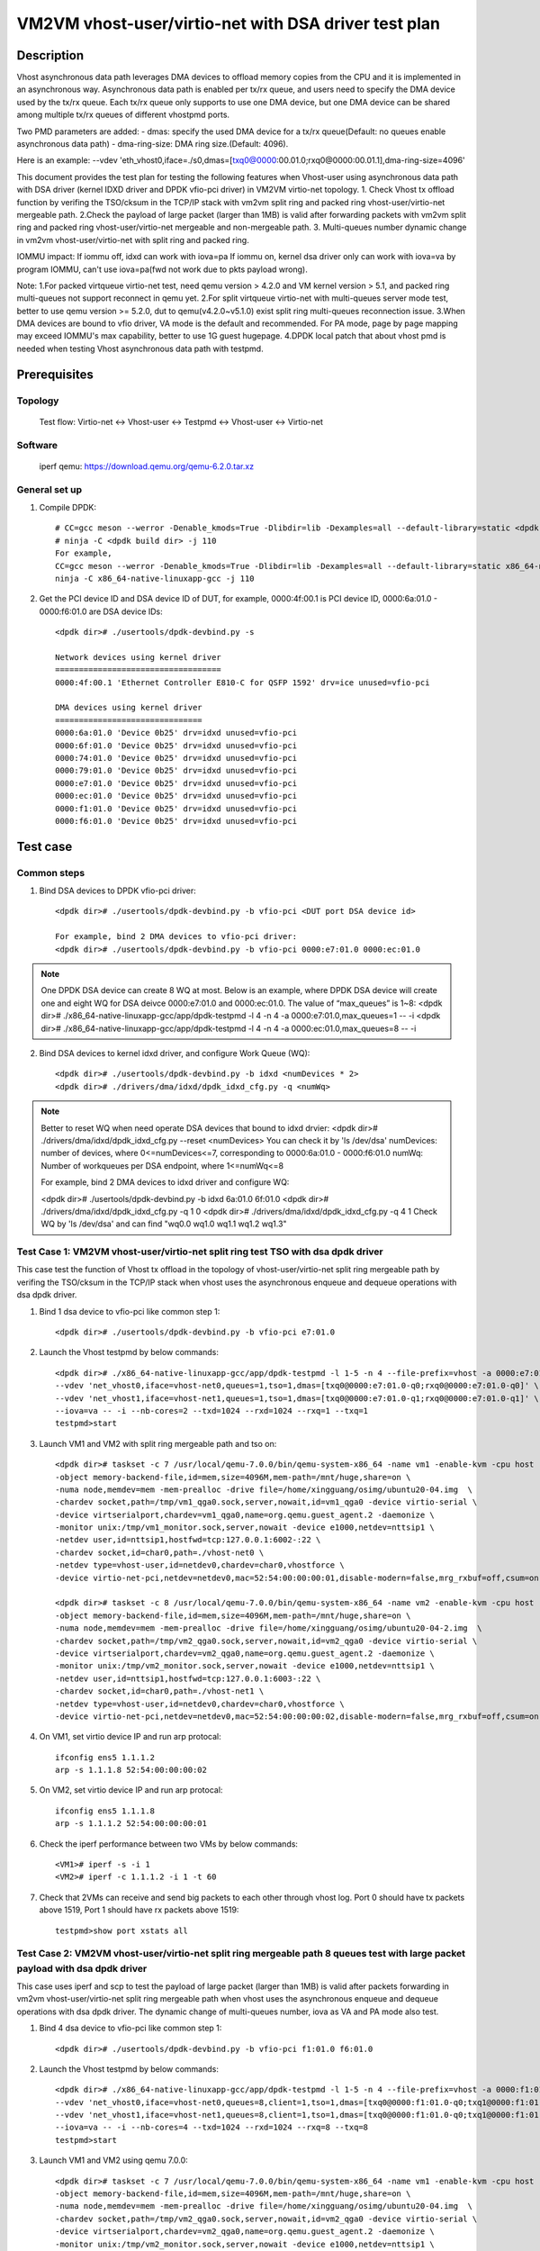 .. SPDX-License-Identifier: BSD-3-Clause
   Copyright(c) 2022 Intel Corporation

=====================================================
VM2VM vhost-user/virtio-net with DSA driver test plan
=====================================================

Description
===========

Vhost asynchronous data path leverages DMA devices to offload memory copies from the CPU and it is implemented in an asynchronous way.
Asynchronous data path is enabled per tx/rx queue, and users need to specify the DMA device used by the tx/rx queue. Each tx/rx queue
only supports to use one DMA device, but one DMA device can be shared among multiple tx/rx queues of different vhostpmd ports.

Two PMD parameters are added:
- dmas:	specify the used DMA device for a tx/rx queue(Default: no queues enable asynchronous data path)
- dma-ring-size: DMA ring size.(Default: 4096).

Here is an example:
--vdev 'eth_vhost0,iface=./s0,dmas=[txq0@0000:00.01.0;rxq0@0000:00.01.1],dma-ring-size=4096'

This document provides the test plan for testing the following features when Vhost-user using asynchronous data path with
DSA driver (kernel IDXD driver and DPDK vfio-pci driver) in VM2VM virtio-net topology.
1. Check Vhost tx offload function by verifing the TSO/cksum in the TCP/IP stack with vm2vm split ring and packed ring 
vhost-user/virtio-net mergeable path.
2.Check the payload of large packet (larger than 1MB) is valid after forwarding packets with vm2vm split ring
and packed ring vhost-user/virtio-net mergeable and non-mergeable path.
3. Multi-queues number dynamic change in vm2vm vhost-user/virtio-net with split ring and packed ring.

IOMMU impact:
If iommu off, idxd can work with iova=pa
If iommu on, kernel dsa driver only can work with iova=va by program IOMMU, can't use iova=pa(fwd not work due to pkts payload wrong).

Note:
1.For packed virtqueue virtio-net test, need qemu version > 4.2.0 and VM kernel version > 5.1, and packed ring multi-queues not support reconnect in qemu yet.
2.For split virtqueue virtio-net with multi-queues server mode test, better to use qemu version >= 5.2.0, dut to qemu(v4.2.0~v5.1.0) exist split ring multi-queues reconnection issue.
3.When DMA devices are bound to vfio driver, VA mode is the default and recommended. For PA mode, page by page mapping may
exceed IOMMU's max capability, better to use 1G guest hugepage.
4.DPDK local patch that about vhost pmd is needed when testing Vhost asynchronous data path with testpmd.


Prerequisites
=============

Topology
--------
	Test flow: Virtio-net <-> Vhost-user <-> Testpmd <-> Vhost-user <-> Virtio-net

Software
--------
	iperf
	qemu: https://download.qemu.org/qemu-6.2.0.tar.xz

General set up
--------------
1. Compile DPDK::

	# CC=gcc meson --werror -Denable_kmods=True -Dlibdir=lib -Dexamples=all --default-library=static <dpdk build dir>
	# ninja -C <dpdk build dir> -j 110
	For example,
	CC=gcc meson --werror -Denable_kmods=True -Dlibdir=lib -Dexamples=all --default-library=static x86_64-native-linuxapp-gcc
	ninja -C x86_64-native-linuxapp-gcc -j 110

2. Get the PCI device ID and DSA device ID of DUT, for example, 0000:4f:00.1 is PCI device ID, 0000:6a:01.0 - 0000:f6:01.0 are DSA device IDs::

	<dpdk dir># ./usertools/dpdk-devbind.py -s

	Network devices using kernel driver
	===================================
	0000:4f:00.1 'Ethernet Controller E810-C for QSFP 1592' drv=ice unused=vfio-pci

	DMA devices using kernel driver
	===============================
	0000:6a:01.0 'Device 0b25' drv=idxd unused=vfio-pci
	0000:6f:01.0 'Device 0b25' drv=idxd unused=vfio-pci
	0000:74:01.0 'Device 0b25' drv=idxd unused=vfio-pci
	0000:79:01.0 'Device 0b25' drv=idxd unused=vfio-pci
	0000:e7:01.0 'Device 0b25' drv=idxd unused=vfio-pci
	0000:ec:01.0 'Device 0b25' drv=idxd unused=vfio-pci
	0000:f1:01.0 'Device 0b25' drv=idxd unused=vfio-pci
	0000:f6:01.0 'Device 0b25' drv=idxd unused=vfio-pci

Test case
=========

Common steps
------------
1. Bind DSA devices to DPDK vfio-pci driver::

	<dpdk dir># ./usertools/dpdk-devbind.py -b vfio-pci <DUT port DSA device id>

	For example, bind 2 DMA devices to vfio-pci driver:
	<dpdk dir># ./usertools/dpdk-devbind.py -b vfio-pci 0000:e7:01.0 0000:ec:01.0

.. note::

	One DPDK DSA device can create 8 WQ at most. Below is an example, where DPDK DSA device will create one and
	eight WQ for DSA deivce 0000:e7:01.0 and 0000:ec:01.0. The value of “max_queues” is 1~8:
	<dpdk dir># ./x86_64-native-linuxapp-gcc/app/dpdk-testpmd -l 4 -n 4 -a 0000:e7:01.0,max_queues=1 -- -i
	<dpdk dir># ./x86_64-native-linuxapp-gcc/app/dpdk-testpmd -l 4 -n 4 -a 0000:ec:01.0,max_queues=8 -- -i

2. Bind DSA devices to kernel idxd driver, and configure Work Queue (WQ)::

	<dpdk dir># ./usertools/dpdk-devbind.py -b idxd <numDevices * 2>
	<dpdk dir># ./drivers/dma/idxd/dpdk_idxd_cfg.py -q <numWq>

.. note::

	Better to reset WQ when need operate DSA devices that bound to idxd drvier: 
	<dpdk dir># ./drivers/dma/idxd/dpdk_idxd_cfg.py --reset <numDevices>
	You can check it by 'ls /dev/dsa'
	numDevices: number of devices, where 0<=numDevices<=7, corresponding to 0000:6a:01.0 - 0000:f6:01.0
	numWq: Number of workqueues per DSA endpoint, where 1<=numWq<=8

	For example, bind 2 DMA devices to idxd driver and configure WQ:

	<dpdk dir># ./usertools/dpdk-devbind.py -b idxd 6a:01.0 6f:01.0
	<dpdk dir># ./drivers/dma/idxd/dpdk_idxd_cfg.py -q 1 0
	<dpdk dir># ./drivers/dma/idxd/dpdk_idxd_cfg.py -q 4 1
	Check WQ by 'ls /dev/dsa' and can find "wq0.0 wq1.0 wq1.1 wq1.2 wq1.3"

Test Case 1: VM2VM vhost-user/virtio-net split ring test TSO with dsa dpdk driver
---------------------------------------------------------------------------------
This case test the function of Vhost tx offload in the topology of vhost-user/virtio-net split ring mergeable path 
by verifing the TSO/cksum in the TCP/IP stack when vhost uses the asynchronous enqueue and dequeue operations with dsa dpdk driver.

1. Bind 1 dsa device to vfio-pci like common step 1::

	<dpdk dir># ./usertools/dpdk-devbind.py -b vfio-pci e7:01.0

2. Launch the Vhost testpmd by below commands::

	<dpdk dir># ./x86_64-native-linuxapp-gcc/app/dpdk-testpmd -l 1-5 -n 4 --file-prefix=vhost -a 0000:e7:01.0,max_queues=2 \
	--vdev 'net_vhost0,iface=vhost-net0,queues=1,tso=1,dmas=[txq0@0000:e7:01.0-q0;rxq0@0000:e7:01.0-q0]' \
	--vdev 'net_vhost1,iface=vhost-net1,queues=1,tso=1,dmas=[txq0@0000:e7:01.0-q1;rxq0@0000:e7:01.0-q1]' \
	--iova=va -- -i --nb-cores=2 --txd=1024 --rxd=1024 --rxq=1 --txq=1
	testpmd>start

3. Launch VM1 and VM2 with split ring mergeable path and tso on::

	<dpdk dir># taskset -c 7 /usr/local/qemu-7.0.0/bin/qemu-system-x86_64 -name vm1 -enable-kvm -cpu host -smp 8 -m 4096 \
	-object memory-backend-file,id=mem,size=4096M,mem-path=/mnt/huge,share=on \
	-numa node,memdev=mem -mem-prealloc -drive file=/home/xingguang/osimg/ubuntu20-04.img  \
	-chardev socket,path=/tmp/vm1_qga0.sock,server,nowait,id=vm1_qga0 -device virtio-serial \
	-device virtserialport,chardev=vm1_qga0,name=org.qemu.guest_agent.2 -daemonize \
	-monitor unix:/tmp/vm1_monitor.sock,server,nowait -device e1000,netdev=nttsip1 \
	-netdev user,id=nttsip1,hostfwd=tcp:127.0.0.1:6002-:22 \
	-chardev socket,id=char0,path=./vhost-net0 \
	-netdev type=vhost-user,id=netdev0,chardev=char0,vhostforce \
	-device virtio-net-pci,netdev=netdev0,mac=52:54:00:00:00:01,disable-modern=false,mrg_rxbuf=off,csum=on,guest_csum=on,host_tso4=on,guest_tso4=on,guest_ecn=on,guest_ufo=on,host_ufo=on -vnc :10

	<dpdk dir># taskset -c 8 /usr/local/qemu-7.0.0/bin/qemu-system-x86_64 -name vm2 -enable-kvm -cpu host -smp 8 -m 4096 \
	-object memory-backend-file,id=mem,size=4096M,mem-path=/mnt/huge,share=on \
	-numa node,memdev=mem -mem-prealloc -drive file=/home/xingguang/osimg/ubuntu20-04-2.img  \
	-chardev socket,path=/tmp/vm2_qga0.sock,server,nowait,id=vm2_qga0 -device virtio-serial \
	-device virtserialport,chardev=vm2_qga0,name=org.qemu.guest_agent.2 -daemonize \
	-monitor unix:/tmp/vm2_monitor.sock,server,nowait -device e1000,netdev=nttsip1 \
	-netdev user,id=nttsip1,hostfwd=tcp:127.0.0.1:6003-:22 \
	-chardev socket,id=char0,path=./vhost-net1 \
	-netdev type=vhost-user,id=netdev0,chardev=char0,vhostforce \
	-device virtio-net-pci,netdev=netdev0,mac=52:54:00:00:00:02,disable-modern=false,mrg_rxbuf=off,csum=on,guest_csum=on,host_tso4=on,guest_tso4=on,guest_ecn=on,guest_ufo=on,host_ufo=on -vnc :12

4. On VM1, set virtio device IP and run arp protocal::

	ifconfig ens5 1.1.1.2
	arp -s 1.1.1.8 52:54:00:00:00:02

5. On VM2, set virtio device IP and run arp protocal::

	ifconfig ens5 1.1.1.8
	arp -s 1.1.1.2 52:54:00:00:00:01

6. Check the iperf performance between two VMs by below commands::

	<VM1># iperf -s -i 1
	<VM2># iperf -c 1.1.1.2 -i 1 -t 60

7. Check that 2VMs can receive and send big packets to each other through vhost log. Port 0 should have tx packets above 1519, Port 1 should have rx packets above 1519::

	testpmd>show port xstats all

Test Case 2: VM2VM vhost-user/virtio-net split ring mergeable path 8 queues test with large packet payload with dsa dpdk driver
-------------------------------------------------------------------------------------------------------------------------------
This case uses iperf and scp to test the payload of large packet (larger than 1MB) is valid after packets forwarding in 
vm2vm vhost-user/virtio-net split ring mergeable path when vhost uses the asynchronous enqueue and dequeue operations with dsa dpdk driver.
The dynamic change of multi-queues number, iova as VA and PA mode also test.

1. Bind 4 dsa device to vfio-pci like common step 1::

	<dpdk dir># ./usertools/dpdk-devbind.py -b vfio-pci f1:01.0 f6:01.0

2. Launch the Vhost testpmd by below commands::

	<dpdk dir># ./x86_64-native-linuxapp-gcc/app/dpdk-testpmd -l 1-5 -n 4 --file-prefix=vhost -a 0000:f1:01.0,max_queues=4 \
	--vdev 'net_vhost0,iface=vhost-net0,queues=8,client=1,tso=1,dmas=[txq0@0000:f1:01.0-q0;txq1@0000:f1:01.0-q0;txq2@0000:f1:01.0-q1;txq3@0000:f1:01.0-q1;txq4@0000:f1:01.0-q2;txq5@0000:f1:01.0-q2;txq6@0000:f1:01.0-q3;txq7@0000:f1:01.0-q3;rxq0@0000:f1:01.0-q0;rxq1@0000:f1:01.0-q0;rxq2@0000:f1:01.0-q1;rxq3@0000:f1:01.0-q1;rxq4@0000:f1:01.0-q2;rxq5@0000:f1:01.0-q2;rxq6@0000:f1:01.0-q3;rxq7@0000:f1:01.0-q3]' \
	--vdev 'net_vhost1,iface=vhost-net1,queues=8,client=1,tso=1,dmas=[txq0@0000:f1:01.0-q0;txq1@0000:f1:01.0-q0;txq2@0000:f1:01.0-q1;txq3@0000:f1:01.0-q1;txq4@0000:f1:01.0-q2;txq5@0000:f1:01.0-q2;txq6@0000:f1:01.0-q3;txq7@0000:f1:01.0-q3;rxq0@0000:f1:01.0-q0;rxq1@0000:f1:01.0-q0;rxq2@0000:f1:01.0-q1;rxq3@0000:f1:01.0-q1;rxq4@0000:f1:01.0-q2;rxq5@0000:f1:01.0-q2;rxq6@0000:f1:01.0-q3;rxq7@0000:f1:01.0-q3]' \
	--iova=va -- -i --nb-cores=4 --txd=1024 --rxd=1024 --rxq=8 --txq=8
	testpmd>start

3. Launch VM1 and VM2 using qemu 7.0.0::

	<dpdk dir># taskset -c 7 /usr/local/qemu-7.0.0/bin/qemu-system-x86_64 -name vm1 -enable-kvm -cpu host -smp 8 -m 4096 \
	-object memory-backend-file,id=mem,size=4096M,mem-path=/mnt/huge,share=on \
	-numa node,memdev=mem -mem-prealloc -drive file=/home/xingguang/osimg/ubuntu20-04.img  \
	-chardev socket,path=/tmp/vm2_qga0.sock,server,nowait,id=vm2_qga0 -device virtio-serial \
	-device virtserialport,chardev=vm2_qga0,name=org.qemu.guest_agent.2 -daemonize \
	-monitor unix:/tmp/vm2_monitor.sock,server,nowait -device e1000,netdev=nttsip1 \
	-netdev user,id=nttsip1,hostfwd=tcp:127.0.0.1:6002-:22 \
	-chardev socket,id=char0,path=./vhost-net0,server \
	-netdev type=vhost-user,id=netdev0,chardev=char0,vhostforce,queues=8 \
	-device virtio-net-pci,netdev=netdev0,mac=52:54:00:00:00:01,disable-modern=false,mrg_rxbuf=on,mq=on,vectors=40,csum=on,guest_csum=on,host_tso4=on,guest_tso4=on,guest_ecn=on,guest_ufo=on,host_ufo=on -vnc :10

	<dpdk dir># taskset -c 8 /usr/local/qemu-7.0.0/bin/qemu-system-x86_64 -name vm2 -enable-kvm -cpu host -smp 8 -m 4096 \
	-object memory-backend-file,id=mem,size=4096M,mem-path=/mnt/huge,share=on \
	-numa node,memdev=mem -mem-prealloc -drive file=/home/xingguang/osimg/ubuntu20-04-2.img  \
	-chardev socket,path=/tmp/vm2_qga0.sock,server,nowait,id=vm2_qga0 -device virtio-serial \
	-device virtserialport,chardev=vm2_qga0,name=org.qemu.guest_agent.2 -daemonize \
	-monitor unix:/tmp/vm2_monitor.sock,server,nowait -device e1000,netdev=nttsip1 \
	-netdev user,id=nttsip1,hostfwd=tcp:127.0.0.1:6003-:22 \
	-chardev socket,id=char0,path=./vhost-net1,server \
	-netdev type=vhost-user,id=netdev0,chardev=char0,vhostforce,queues=8 \
	-device virtio-net-pci,netdev=netdev0,mac=52:54:00:00:00:02,disable-modern=false,mrg_rxbuf=on,mq=on,vectors=40,csum=on,guest_csum=on,host_tso4=on,guest_tso4=on,guest_ecn=on,guest_ufo=on,host_ufo=on -vnc :12

4. On VM1, set virtio device IP and run arp protocal::

	ethtool -L ens5 combined 8
	ifconfig ens5 1.1.1.2
	arp -s 1.1.1.8 52:54:00:00:00:02

5. On VM2, set virtio device IP and run arp protocal::

	ethtool -L ens5 combined 8
	ifconfig ens5 1.1.1.8
	arp -s 1.1.1.2 52:54:00:00:00:01

6. Scp 1MB file form VM1 to VM2::

	<VM1># scp <file> root@1.1.1.8:/

7. Check the iperf performance between two VMs by below commands::

	<VM1># iperf -s -i 1
	<VM2># iperf -c 1.1.1.2 -i 1 -t 60

8. Quit and relaunch vhost w/ diff dsa channels::

	<dpdk dir># ./x86_64-native-linuxapp-gcc/app/dpdk-testpmd -l 1-5 -n 4 --file-prefix=vhost -a 0000:f1:01.0,max_queues=8  -a 0000: :01.0,max_queues=8 \
	--vdev 'net_vhost0,iface=vhost-net0,client=1,queues=8,tso=1,legacy-ol-flags=1,dmas=[txq0@0000:f1:01.0-q0;txq1@0000:f1:01.0-q0;txq2@0000:f1:01.0-q0;txq3@0000:f1:01.0-q0;txq4@0000:f1:01.0-q1;txq5@0000:f1:01.0-q2;rxq2@0000:f1:01.0-q3;rxq3@0000:f1:01.0-q4;rxq4@0000:f1:01.0-q5;rxq5@0000:f1:01.0-q5;rxq6@0000:f1:01.0-q5;rxq7@0000:f1:01.0-q5]' \
	--vdev 'net_vhost1,iface=vhost-net1,client=1,queues=8,tso=1,legacy-ol-flags=1,dmas=[txq0@0000:f6:01.0-q0;txq1@0000:f6:01.0-q0;txq2@0000:f6:01.0-q0;txq3@0000:f6:01.0-q0;txq4@0000:f6:01.0-q1;txq5@0000:f6:01.0-q2;rxq2@0000:f6:01.0-q3;rxq3@0000:f6:01.0-q4;rxq4@0000:f6:01.0-q5;rxq5@0000:f6:01.0-q5;rxq6@0000:f6:01.0-q5;rxq7@0000:f6:01.0-q5]' \
	--iova=va -- -i --nb-cores=4 --txd=1024 --rxd=1024 --rxq=8 --txq=8
	testpmd>start

9. Rerun step 6-7.

10. Quit and relaunch vhost w/ iova=pa::

	<dpdk dir># ./x86_64-native-linuxapp-gcc/app/dpdk-testpmd -l 1-5 -n 4 --file-prefix=vhost -a 0000:f1:01.0,max_queues=4 \
	--vdev 'net_vhost0,iface=vhost-net0,client=1,queues=8,tso=1,dmas=[txq0@0000:f1:01.0-q0;txq1@0000:f1:01.0-q0;txq2@0000:f1:01.0-q0;txq3@0000:f1:01.0-q0;txq4@0000:f1:01.0-q0;txq5@0000:f1:01.0-q0;rxq2@0000:f1:01.0-q1;rxq3@0000:f1:01.0-q1;rxq4@0000:f1:01.0-q1;rxq5@0000:f1:01.0-q1;rxq6@0000:f1:01.0-q1;rxq7@0000:f1:01.0-q1]' \
	--vdev 'net_vhost1,iface=vhost-net1,client=1,queues=8,tso=1,dmas=[txq0@0000:f1:01.0-q2;txq1@0000:f1:01.0-q2;txq2@0000:f1:01.0-q2;txq3@0000:f1:01.0-q2;txq4@0000:f1:01.0-q2;txq5@0000:f1:01.0-q2;rxq2@0000:f1:01.0-q3;rxq3@0000:f1:01.0-q3;rxq4@0000:f1:01.0-q3;rxq5@0000:f1:01.0-q3;rxq6@0000:f1:01.0-q3;rxq7@0000:f1:01.0-q3]' \
	--iova=pa -- -i --nb-cores=4 --txd=1024 --rxd=1024 --rxq=8 --txq=8
	testpmd>start

11. Rerun step 6-7.

12. Quit vhost ports and relaunch vhost ports w/o dsa channels::

	<dpdk dir># ./x86_64-native-linuxapp-gcc/app/dpdk-testpmd -l 1-5 -n 4 --file-prefix=vhost --no-pci --vdev 'net_vhost0,iface=vhost-net0,client=1,tso=1,queues=8' \
	--vdev 'net_vhost1,iface=vhost-net1,client=1,tso=1,queues=8'  -- -i --nb-cores=4 --txd=1024 --rxd=1024 --rxq=4 --txq=4
	testpmd>start

13. On VM1, set virtio device::

	<VM1># ethtool -L ens5 combined 4

14. On VM2, set virtio device::

	<VM2># ethtool -L ens5 combined 4

15. Rerun step 6-7.

16. Quit vhost ports and relaunch vhost ports with 1 queues::

	 <dpdk dir># ./x86_64-native-linuxapp-gcc/app/dpdk-testpmd -l 1-5 -n 4 --file-prefix=vhost --no-pci --vdev 'net_vhost0,iface=vhost-net0,client=1,tso=1,queues=4' \
	 --vdev 'net_vhost1,iface=vhost-net1,client=1,tso=1,queues=4'  -- -i --nb-cores=4 --txd=1024 --rxd=1024 --rxq=1 --txq=1
	 testpmd>start

17. On VM1, set virtio device::

	ethtool -L ens5 combined 1

18. On VM2, set virtio device::

	ethtool -L ens5 combined 1

19. Rerun step 6-7.

Test Case 3: VM2VM vhost-user/virtio-net split ring non-mergeable path 8 queues test with large packet payload with dsa dpdk driver
-----------------------------------------------------------------------------------------------------------------------------------
This case uses iperf and scp to test the payload of large packet (larger than 1MB) is valid after packets forwarding in
vm2vm vhost-user/virtio-net split ring non-mergeable path when vhost uses the asynchronous enqueue and dequeue operations with dsa dpdk driver.
The dynamic change of multi-queues number also test.

1. Bind 2 dsa device to vfio-pci like common step 1::

	<dpdk dir># ./usertools/dpdk-devbind.py -b vfio-pci e7:01.0 ec:01.0

2. Launch the Vhost sample by below commands::

	<dpdk dir># ./x86_64-native-linuxapp-gcc/app/dpdk-testpmd -l 1-5 -n 4 --file-prefix=vhost -a 0000:f1:01.0,max_queues=8 \
	--vdev 'net_vhost0,iface=vhost-net0,client=1,queues=8,dmas=[txq0@0000:f1:01.0-q0;txq1@0000:f1:01.0-q0;txq2@0000:f1:01.0-q0;txq3@0000:f1:01.0-q0;txq4@0000:f1:01.0-q1;txq5@0000:f1:01.0-q1;txq6@0000:f1:01.0-q1;txq7@0000:f1:01.0-q1;rxq0@0000:f1:01.0-q2;rxq1@0000:f1:01.0-q2;rxq2@0000:f1:01.0-q2;rxq3@0000:f1:01.0-q2;rxq4@0000:f1:01.0-q3;rxq5@0000:f1:01.0-q3;rxq6@0000:f1:01.0-q3;rxq7@0000:f1:01.0-q3]' \
	--vdev 'net_vhost1,iface=vhost-net1,client=1,queues=8,dmas=[txq0@0000:f1:01.0-q4;txq1@0000:f1:01.0-q4;txq2@0000:f1:01.0-q4;txq3@0000:f1:01.0-q4;txq4@0000:f1:01.0-q5;txq5@0000:f1:01.0-q5;txq6@0000:f1:01.0-q5;txq7@0000:f1:01.0-q5;rxq0@0000:f1:01.0-q6;rxq1@0000:f1:01.0-q6;rxq2@0000:f1:01.0-q6;rxq3@0000:f1:01.0-q6;rxq4@0000:f1:01.0-q7;rxq5@0000:f1:01.0-q7;rxq6@0000:f1:01.0-q7;rxq7@0000:f1:01.0-q7]' \
	--iova=va -- -i --nb-cores=4 --txd=1024 --rxd=1024 --rxq=8 --txq=8
	testpmd>start

3. Launch VM1 and VM2::

	<dpdk dir># taskset -c 7 /usr/local/qemu-7.0.0/bin/qemu-system-x86_64 -name vm1 -enable-kvm -cpu host -smp 8 -m 4096 \
	-object memory-backend-file,id=mem,size=4096M,mem-path=/mnt/huge,share=on \
	-numa node,memdev=mem -mem-prealloc -drive file=/home/xingguang/osimg/ubuntu20-04.img  \
	-chardev socket,path=/tmp/vm1_qga0.sock,server,nowait,id=vm1_qga0 -device virtio-serial \
	-device virtserialport,chardev=vm1_qga0,name=org.qemu.guest_agent.2 -daemonize \
	-monitor unix:/tmp/vm1_monitor.sock,server,nowait -device e1000,netdev=nttsip1 \
	-netdev user,id=nttsip1,hostfwd=tcp:127.0.0.1:6002-:22 \
	-chardev socket,id=char0,path=./vhost-net0,server \
	-netdev type=vhost-user,id=netdev0,chardev=char0,vhostforce,queues=8 \
	-device virtio-net-pci,netdev=netdev0,mac=52:54:00:00:00:01,disable-modern=false,mrg_rxbuf=off,mq=on,vectors=40,csum=on,guest_csum=on,host_tso4=on,guest_tso4=on,guest_ecn=on,guest_ufo=on,host_ufo=on -vnc :10

	<dpdk dir># taskset -c 8 /usr/local/qemu-7.0.0/bin/qemu-system-x86_64 -name vm2 -enable-kvm -cpu host -smp 8 -m 4096 \
	-object memory-backend-file,id=mem,size=4096M,mem-path=/mnt/huge,share=on \
	-numa node,memdev=mem -mem-prealloc -drive file=/home/xingguang/osimg/ubuntu20-04-2.img  \
	-chardev socket,path=/tmp/vm2_qga0.sock,server,nowait,id=vm2_qga0 -device virtio-serial \
	-device virtserialport,chardev=vm2_qga0,name=org.qemu.guest_agent.2 -daemonize \
	-monitor unix:/tmp/vm2_monitor.sock,server,nowait -device e1000,netdev=nttsip1 \
	-netdev user,id=nttsip1,hostfwd=tcp:127.0.0.1:6003-:22 \
	-chardev socket,id=char0,path=./vhost-net1,server \
	-netdev type=vhost-user,id=netdev0,chardev=char0,vhostforce,queues=8 \
	-device virtio-net-pci,netdev=netdev0,mac=52:54:00:00:00:02,disable-modern=false,mrg_rxbuf=off,mq=on,vectors=40,csum=on,guest_csum=on,host_tso4=on,guest_tso4=on,guest_ecn=on,guest_ufo=on,host_ufo=on -vnc :12

4. On VM1, set virtio device IP and run arp protocal::

	<VM1># ethtool -L ens5 combined 8
	<VM1># ifconfig ens5 1.1.1.2
	<VM1># arp -s 1.1.1.8 52:54:00:00:00:02

5. On VM2, set virtio device IP and run arp protocal::

	<VM2># ethtool -L ens5 combined 8
	<VM2># ifconfig ens5 1.1.1.8
	<VM2># arp -s 1.1.1.2 52:54:00:00:00:01

6. Scp 1MB file form VM1 to VM2::

	<VM1># scp <file> root@1.1.1.8:/

7. Check the iperf performance between two VMs by below commands::

	<VM1># iperf -s -i 1
	<VM2># iperf -c 1.1.1.2 -i 1 -t 60

8. Quit vhost ports and relaunch vhost ports w/o dsa channels::

	<dpdk dir># ./x86_64-native-linuxapp-gcc/app/dpdk-testpmd -l 1-5 -n 4 --file-prefix=vhost --no-pci --vdev 'net_vhost0,iface=vhost-net0,client=1,queues=8' \
	--vdev 'net_vhost1,iface=vhost-net1,client=1,queues=8'  -- -i --nb-cores=4 --txd=1024 --rxd=1024 --rxq=8 --txq=8
	testpmd>start

9. Rerun step 6-7.

10. Quit vhost ports and relaunch vhost ports with 1 queues::

	 <dpdk dir># ./x86_64-native-linuxapp-gcc/app/dpdk-testpmd -l 1-5 -n 4 --file-prefix=vhost --no-pci --vdev 'net_vhost0,iface=vhost-net0,client=1,queues=8' \
	 --vdev 'net_vhost1,iface=vhost-net1,client=1,queues=8'  -- -i --nb-cores=4 --txd=1024 --rxd=1024 --rxq=1 --txq=1
	 testpmd>start

11. On VM1, set virtio device::

	<VM1># ethtool -L ens5 combined 1

12. On VM2, set virtio device::

	<VM2># ethtool -L ens5 combined 1

13. Rerun step 6-7.

Test Case 4: VM2VM vhost-user/virtio-net packed ring test TSO with dsa dpdk driver
----------------------------------------------------------------------------------
This case test the function of Vhost tx offload in the topology of vhost-user/virtio-net packed ring mergeable path 
by verifing the TSO/cksum in the TCP/IP stack when vhost uses the asynchronous enqueue and dequeue operations with dsa dpdk driver.

1. Bind 2 dsa device to vfio-pci like common step 1::

	<dpdk dir># ./usertools/dpdk-devbind.py -b vfio-pci f1:01.0 f6:01.0

2. Launch the Vhost sample by below commands::

	<dpdk dir># ./x86_64-native-linuxapp-gcc/app/dpdk-testpmd -l 2-4 -n 4 --file-prefix=vhost -a 0000:f1:01.0,max_queues=2 \
	--vdev 'net_vhost0,iface=vhost-net0,queues=1,tso=1,dmas=[txq0@0000:f1:01.0-q0;rxq0@0000:f1:01.0-q1]' \
	--vdev 'net_vhost1,iface=vhost-net1,queues=1,tso=1,dmas=[txq0@0000:f1:01.0-q0;rxq0@0000:f1:01.0-q1]' \
	--iova=va -- -i --nb-cores=2 --txd=1024 --rxd=1024
	testpmd>start

3. Launch VM1 and VM2 with qemu::

	<dpdk dir># taskset -c 7 /usr/local/qemu-7.0.0/bin/qemu-system-x86_64 -name vm1 -enable-kvm -cpu host -smp 1 -m 4096 \
	-object memory-backend-file,id=mem,size=4096M,mem-path=/mnt/huge,share=on \
	-numa node,memdev=mem -mem-prealloc -drive file=/home/xingguang/osimg/ubuntu20-04.img  \
	-chardev socket,path=/tmp/vm1_qga0.sock,server,nowait,id=vm1_qga0 -device virtio-serial \
	-device virtserialport,chardev=vm1_qga0,name=org.qemu.guest_agent.2 -daemonize \
	-monitor unix:/tmp/vm1_monitor.sock,server,nowait -device e1000,netdev=nttsip1 \
	-netdev user,id=nttsip1,hostfwd=tcp:127.0.0.1:6002-:22 \
	-chardev socket,id=char0,path=./vhost-net0 \
	-netdev type=vhost-user,id=netdev0,chardev=char0,vhostforce \
	-device virtio-net-pci,netdev=netdev0,mac=52:54:00:00:00:01,disable-modern=false,mrg_rxbuf=on,csum=on,guest_csum=on,host_tso4=on,guest_tso4=on,guest_ecn=on,packed=on -vnc :10

	<dpdk dir># taskset -c 8 /usr/local/qemu-7.0.0/bin/qemu-system-x86_64 -name vm2 -enable-kvm -cpu host -smp 1 -m 4096 \
	-object memory-backend-file,id=mem,size=4096M,mem-path=/mnt/huge,share=on \
	-numa node,memdev=mem -mem-prealloc -drive file=/home/xingguang/osimg/ubuntu20-04-2.img  \
	-chardev socket,path=/tmp/vm2_qga0.sock,server,nowait,id=vm2_qga0 -device virtio-serial \
	-device virtserialport,chardev=vm2_qga0,name=org.qemu.guest_agent.2 -daemonize \
	-monitor unix:/tmp/vm2_monitor.sock,server,nowait -device e1000,netdev=nttsip1 \
	-netdev user,id=nttsip1,hostfwd=tcp:127.0.0.1:6003-:22 \
	-chardev socket,id=char0,path=./vhost-net1 \
	-netdev type=vhost-user,id=netdev0,chardev=char0,vhostforce \
	-device virtio-net-pci,netdev=netdev0,mac=52:54:00:00:00:02,disable-modern=false,mrg_rxbuf=on,csum=on,guest_csum=on,host_tso4=on,guest_tso4=on,guest_ecn=on,packed=on -vnc :12

4. On VM1, set virtio device IP and run arp protocal::

	<VM1># ifconfig ens5 1.1.1.2
	<VM1># arp -s 1.1.1.8 52:54:00:00:00:02

5. On VM2, set virtio device IP and run arp protocal::

	<VM2># ifconfig ens5 1.1.1.8
	<VM2># arp -s 1.1.1.2 52:54:00:00:00:01

6. Check the iperf performance between two VMs by below commands::

	<VM1># iperf -s -i 1
	<VM2># iperf -c 1.1.1.2 -i 1 -t 60

7. Check that 2VMs can receive and send big packets to each other through vhost log. Port 0 should have tx packets above 1519, Port 1 should have rx packets above 1519::

	testpmd>show port xstats all

Test Case 5: VM2VM vhost-user/virtio-net packed ring mergeable path 8 queues test with large packet payload with dsa dpdk driver
--------------------------------------------------------------------------------------------------------------------------------
This case uses iperf and scp to test the payload of large packet (larger than 1MB) is valid after packets forwarding in 
vm2vm vhost-user/virtio-net packed ring mergeable path when vhost uses the asynchronous enqueue and dequeue operations with dsa dpdk driver.
The dynamic change of multi-queues number also test.

1. Bind 2 dsa device to vfio-pci like common step 1::

	<dpdk dir># ./usertools/dpdk-devbind.py -b vfio-pci f1:01.0 f6:01.0

2. Launch the Vhost sample by below commands::

	<dpdk dir># ./x86_64-native-linuxapp-gcc/app/dpdk-testpmd -l 1-5 -n 4 --file-prefix=vhost -a 0000:f1:01.0,max_queues=4 \
	--vdev 'net_vhost0,iface=vhost-net0,queues=8,tso=1,dmas=[txq0@0000:f1:01.0-q0;txq1@0000:f1:01.0-q0;txq2@0000:f1:01.0-q1;txq3@0000:f1:01.0-q1;txq4@0000:f1:01.0-q2;txq5@0000:f1:01.0-q2;txq6@0000:f1:01.0-q3;txq7@0000:f1:01.0-q3;rxq0@0000:f1:01.0-q0;rxq1@0000:f1:01.0-q0;rxq2@0000:f1:01.0-q1;rxq3@0000:f1:01.0-q1;rxq4@0000:f1:01.0-q2;rxq5@0000:f1:01.0-q2;rxq6@0000:f1:01.0-q3;rxq7@0000:f1:01.0-q3]' \
	--vdev 'net_vhost1,iface=vhost-net1,queues=8,tso=1,dmas=[txq0@0000:f1:01.0-q0;txq1@0000:f1:01.0-q0;txq2@0000:f1:01.0-q1;txq3@0000:f1:01.0-q1;txq4@0000:f1:01.0-q2;txq5@0000:f1:01.0-q2;txq6@0000:f1:01.0-q3;txq7@0000:f1:01.0-q3;rxq0@0000:f1:01.0-q0;rxq1@0000:f1:01.0-q0;rxq2@0000:f1:01.0-q1;rxq3@0000:f1:01.0-q1;rxq4@0000:f1:01.0-q2;rxq5@0000:f1:01.0-q2;rxq6@0000:f1:01.0-q3;rxq7@0000:f1:01.0-q3]' \
	--iova=va -- -i --nb-cores=4 --txd=1024 --rxd=1024 --rxq=8 --txq=8
	testpmd>start

3. Launch VM1 and VM2 with qemu::

	<dpdk dir># taskset -c 7 /usr/local/qemu-7.0.0/bin/qemu-system-x86_64 -name vm1 -enable-kvm -cpu host -smp 8 -m 4096 \
	-object memory-backend-file,id=mem,size=4096M,mem-path=/mnt/huge,share=on \
	-numa node,memdev=mem -mem-prealloc -drive file=/home/xingguang/osimg/ubuntu20-04.img  \
	-chardev socket,path=/tmp/vm1_qga0.sock,server,nowait,id=vm1_qga0 -device virtio-serial \
	-device virtserialport,chardev=vm1_qga0,name=org.qemu.guest_agent.2 -daemonize \
	-monitor unix:/tmp/vm1_monitor.sock,server,nowait -device e1000,netdev=nttsip1 \
	-netdev user,id=nttsip1,hostfwd=tcp:127.0.0.1:6002-:22 \
	-chardev socket,id=char0,path=./vhost-net0 \
	-netdev type=vhost-user,id=netdev0,chardev=char0,vhostforce,queues=8 \
	-device virtio-net-pci,netdev=netdev0,mac=52:54:00:00:00:01,disable-modern=false,mrg_rxbuf=on,mq=on,vectors=40,csum=on,guest_csum=on,host_tso4=on,guest_tso4=on,guest_ecn=on,guest_ufo=on,host_ufo=on,packed=on -vnc :10

	<dpdk dir># taskset -c 8 /usr/local/qemu-7.0.0/bin/qemu-system-x86_64 -name vm2 -enable-kvm -cpu host -smp 8 -m 4096 \
	-object memory-backend-file,id=mem,size=4096M,mem-path=/mnt/huge,share=on \
	-numa node,memdev=mem -mem-prealloc -drive file=/home/xingguang/osimg/ubuntu20-04-2.img  \
	-chardev socket,path=/tmp/vm2_qga0.sock,server,nowait,id=vm2_qga0 -device virtio-serial \
	-device virtserialport,chardev=vm2_qga0,name=org.qemu.guest_agent.2 -daemonize \
	-monitor unix:/tmp/vm2_monitor.sock,server,nowait -device e1000,netdev=nttsip1 \
	-netdev user,id=nttsip1,hostfwd=tcp:127.0.0.1:6003-:22 \
	-chardev socket,id=char0,path=./vhost-net1 \
	-netdev type=vhost-user,id=netdev0,chardev=char0,vhostforce,queues=8 \
	-device virtio-net-pci,netdev=netdev0,mac=52:54:00:00:00:02,disable-modern=false,mrg_rxbuf=on,mq=on,vectors=40,csum=on,guest_csum=on,host_tso4=on,guest_tso4=on,guest_ecn=on,guest_ufo=on,host_ufo=on,packed=on -vnc :12

4. On VM1, set virtio device IP and run arp protocal::

	<VM1># ethtool -L ens5 combined 8
	<VM1># ifconfig ens5 1.1.1.2
	<VM1># arp -s 1.1.1.8 52:54:00:00:00:02

5. On VM2, set virtio device IP and run arp protocal::

	<VM2># ethtool -L ens5 combined 8
	<VM2># ifconfig ens5 1.1.1.8
	<VM2># arp -s 1.1.1.2 52:54:00:00:00:01

6. Scp 1MB file form VM1 to VM2::

	<VM1>: scp <file> root@1.1.1.8:/

7. Check the iperf performance between two VMs by below commands::

	<VM1># iperf -s -i 1
	<VM2># iperf -c 1.1.1.2 -i 1 -t 60

8. Rerun step 6-7 five times.

Test Case 6: VM2VM vhost-user/virtio-net packed ring non-mergeable path 8 queues test with large packet payload with dsa dpdk driver
------------------------------------------------------------------------------------------------------------------------------------
This case uses iperf and scp to test the payload of large packet (larger than 1MB) is valid after packets forwarding in 
vm2vm vhost-user/virtio-net packed ring non-mergeable path when vhost uses the asynchronous enqueue and dequeue operations with dsa dpdk driver.
The dynamic change of multi-queues number also test.

1. Bind 1 dsa device to vfio-pci like common step 1::

	<dpdk dir># ./usertools/dpdk-devbind.py -b vfio-pci f1:01.0 

2. Launch the Vhost sample by below commands::

	<dpdk dir># ./x86_64-native-linuxapp-gcc/app/dpdk-testpmd -l 1-5 -n 4 --file-prefix=vhost -a 0000:f1:01.0,max_queues=8 -a 0000:f6:01.0,max_queues=8 \
	--vdev 'net_vhost0,iface=vhost-net0,queues=8,tso=1,dmas=[txq0@0000:f1:01.0-q0;txq1@0000:f1:01.0-q1;txq2@0000:f1:01.0-q2;txq3@0000:f1:01.0-q3;txq4@0000:f1:01.0-q4;txq5@0000:f1:01.0-q5;rxq2@0000:f1:01.0-q6;rxq3@0000:f1:01.0-q6;rxq4@0000:f1:01.0-q7;rxq5@0000:f1:01.0-q7;rxq6@0000:f1:01.0-q7;rxq7@0000:f1:01.0-q7]' \
	--vdev 'net_vhost1,iface=vhost-net1,queues=8,tso=1,dmas=[txq2@0000:f6:01.0-q0;txq3@0000:f6:01.0-q1;txq4@0000:f6:01.0-q2;txq5@0000:f6:01.0-q3;txq6@0000:f6:01.0-q4;txq7@0000:f6:01.0-q5;rxq0@0000:f6:01.0-q6;rxq1@0000:f6:01.0-q6;rxq2@0000:f6:01.0-q7;rxq3@0000:f6:01.0-q7;rxq4@0000:f6:01.0-q7;rxq5@0000:f6:01.0-q7]' \
	--iova=va -- -i --nb-cores=4 --txd=1024 --rxd=1024 --rxq=8 --txq=8
	testpmd>start

3. Launch VM1 and VM2 with qemu::

	<dpdk dir># taskset -c 7 /usr/local/qemu-7.0.0/bin/qemu-system-x86_64 -name vm1 -enable-kvm -cpu host -smp 8 -m 4096 \
	-object memory-backend-file,id=mem,size=4096M,mem-path=/mnt/huge,share=on \
	-numa node,memdev=mem -mem-prealloc -drive file=/home/xingguang/osimg/ubuntu20-04.img  \
	-chardev socket,path=/tmp/vm1_qga0.sock,server,nowait,id=vm1_qga0 -device virtio-serial \
	-device virtserialport,chardev=vm1_qga0,name=org.qemu.guest_agent.2 -daemonize \
	-monitor unix:/tmp/vm1_monitor.sock,server,nowait -device e1000,netdev=nttsip1 \
	-netdev user,id=nttsip1,hostfwd=tcp:127.0.0.1:6002-:22 \
	-chardev socket,id=char0,path=./vhost-net0 \
	-netdev type=vhost-user,id=netdev0,chardev=char0,vhostforce,queues=8 \
	-device virtio-net-pci,netdev=netdev0,mac=52:54:00:00:00:01,disable-modern=false,mrg_rxbuf=off,mq=on,vectors=40,csum=on,guest_csum=on,host_tso4=off,guest_tso4=off,guest_ecn=on,guest_ufo=on,host_ufo=on,packed=on -vnc :10

	<dpdk dir># taskset -c 8 /usr/local/qemu-7.0.0/bin/qemu-system-x86_64 -name vm2 -enable-kvm -cpu host -smp 8 -m 4096 \
	-object memory-backend-file,id=mem,size=4096M,mem-path=/mnt/huge,share=on \
	-numa node,memdev=mem -mem-prealloc -drive file=/home/xingguang/osimg/ubuntu20-04-2.img  \
	-chardev socket,path=/tmp/vm2_qga0.sock,server,nowait,id=vm2_qga0 -device virtio-serial \
	-device virtserialport,chardev=vm2_qga0,name=org.qemu.guest_agent.2 -daemonize \
	-monitor unix:/tmp/vm2_monitor.sock,server,nowait -device e1000,netdev=nttsip1 \
	-netdev user,id=nttsip1,hostfwd=tcp:127.0.0.1:6003-:22 \
	-chardev socket,id=char0,path=./vhost-net1 \
	-netdev type=vhost-user,id=netdev0,chardev=char0,vhostforce,queues=8 \
	-device virtio-net-pci,netdev=netdev0,mac=52:54:00:00:00:02,disable-modern=false,mrg_rxbuf=off,mq=on,vectors=40,csum=on,guest_csum=on,host_tso4=off,guest_tso4=off,guest_ecn=on,guest_ufo=on,host_ufo=on,packed=on -vnc :12

4. On VM1, set virtio device IP and run arp protocal::

	<VM1># ethtool -L ens5 combined 8
	<VM1># ifconfig ens5 1.1.1.2
	<VM1># arp -s 1.1.1.8 52:54:00:00:00:02

5. On VM2, set virtio device IP and run arp protocal::

	<VM2># ethtool -L ens5 combined 8
	<VM2># ifconfig ens5 1.1.1.8
	<VM2># arp -s 1.1.1.2 52:54:00:00:00:01

6. Scp 1MB file form VM1 to VM2::

	<VM1># scp <file> root@1.1.1.8:/

7. Check the iperf performance between two VMs by below commands::

	<VM1># iperf -s -i 1
	<VM2># iperf -c 1.1.1.2 -i 1 -t 60

8. Rerun step 6-7 five times.

Test Case 7: VM2VM vhost-user/virtio-net packed ring test dma-ring-size with tcp traffic and dsa dpdk driver
------------------------------------------------------------------------------------------------------------
This case test the function of Vhost tx offload in the topology of vhost-user/virtio-net packed ring mergeable path 
by verifing the TSO/cksum in the TCP/IP stack when vhost uses the asynchronous enqueue and dequeue operations with dsa dpdk driver
and the dma ring size is small.

1. Bind 2  dsa device to vfio-pci like common step 1::

	<dpdk dir># ./usertools/dpdk-devbind.py -b vfio-pci f1:01.0 f6:01.0

2. Launch the Vhost sample with PA mode by below commands::

	<dpdk dir># ./x86_64-native-linuxapp-gcc/app/dpdk-testpmd -l 2-4 -n 4 --file-prefix=vhost -a 0000:f1:01.0,max_queues=2 \
	--vdev 'net_vhost0,iface=vhost-net0,queues=1,tso=1,dmas=[txq0@0000:f1:01.0-q0;rxq0@0000:f1:01.0-q0],dma-ring-size=32' \
	--vdev 'net_vhost1,iface=vhost-net1,queues=1,tso=1,dmas=[txq0@0000:f1:01.0-q1;rxq0@0000:f1:01.0-q1],dma-ring-size=32' \
	--iova=va -- -i --nb-cores=2 --txd=1024 --rxd=1024
	testpmd>start

3. Launch VM1 and VM2 with qemu::

	<dpdk dir># taskset -c 7 /usr/local/qemu-7.0.0/bin/qemu-system-x86_64 -name vm1 -enable-kvm -cpu host -smp 1 -m 4096 \
	-object memory-backend-file,id=mem,size=4096M,mem-path=/mnt/huge,share=on \
	-numa node,memdev=mem -mem-prealloc -drive file=/home/xingguang/osimg/ubuntu20-04.img  \
	-chardev socket,path=/tmp/vm1_qga0.sock,server,nowait,id=vm1_qga0 -device virtio-serial \
	-device virtserialport,chardev=vm1_qga0,name=org.qemu.guest_agent.2 -daemonize \
	-monitor unix:/tmp/vm1_monitor.sock,server,nowait -device e1000,netdev=nttsip1 \
	-netdev user,id=nttsip1,hostfwd=tcp:127.0.0.1:6002-:22 \
	-chardev socket,id=char0,path=./vhost-net0 \
	-netdev type=vhost-user,id=netdev0,chardev=char0,vhostforce \
	-device virtio-net-pci,netdev=netdev0,mac=52:54:00:00:00:01,disable-modern=false,mrg_rxbuf=on,csum=on,guest_csum=on,host_tso4=on,guest_tso4=on,guest_ecn=on,packed=on -vnc :10

	<dpdk dir># taskset -c 8 /usr/local/qemu-7.0.0/bin/qemu-system-x86_64 -name vm2 -enable-kvm -cpu host -smp 1 -m 4096 \
	-object memory-backend-file,id=mem,size=4096M,mem-path=/mnt/huge,share=on \
	-numa node,memdev=mem -mem-prealloc -drive file=/home/xingguang/osimg/ubuntu20-04-2.img  \
	-chardev socket,path=/tmp/vm2_qga0.sock,server,nowait,id=vm2_qga0 -device virtio-serial \
	-device virtserialport,chardev=vm2_qga0,name=org.qemu.guest_agent.2 -daemonize \
	-monitor unix:/tmp/vm2_monitor.sock,server,nowait -device e1000,netdev=nttsip1 \
	-netdev user,id=nttsip1,hostfwd=tcp:127.0.0.1:6003-:22 \
	-chardev socket,id=char0,path=./vhost-net1 \
	-netdev type=vhost-user,id=netdev0,chardev=char0,vhostforce \
	-device virtio-net-pci,netdev=netdev0,mac=52:54:00:00:00:02,disable-modern=false,mrg_rxbuf=on,csum=on,guest_csum=on,host_tso4=on,guest_tso4=on,guest_ecn=on,packed=on -vnc :12

4. On VM1, set virtio device IP and run arp protocal::

	<VM1># ifconfig ens5 1.1.1.2
	<VM1># arp -s 1.1.1.8 52:54:00:00:00:02

5. On VM2, set virtio device IP and run arp protocal::

	<VM2># ifconfig ens5 1.1.1.8
	<VM2># arp -s 1.1.1.2 52:54:00:00:00:01

6. Check the iperf performance between two VMs by below commands::

	<VM1># iperf -s -i 1
	<VM2># iperf -c 1.1.1.2 -i 1 -t 60

7. Check that 2VMs can receive and send big packets to each other through vhost log. Port 0 should have tx packets above 1522, Port 1 should have rx packets above 1522::

	testpmd>show port xstats all

Test Case 8: VM2VM vhost-user/virtio-net packed ring mergeable path 8 queues test with legacy mode with dsa dpdk driver
-----------------------------------------------------------------------------------------------------------------------
This case uses iperf and scp to test the payload of large packet (larger than 1MB) is valid after packets forwarding in 
vm2vm vhost-user/virtio-net packed ring mergeable path with legacy mode when vhost uses the asynchronous enqueue and dequeue operations with dsa dpdk driver.

1. Bind 1 dsa device to vfio-pci like common step 1::

	<dpdk dir># ./usertools/dpdk-devbind.py -b vfio-pci f1:01.0

2. Launch the Vhost sample by below commands::

	<dpdk dir># ./x86_64-native-linuxapp-gcc/app/dpdk-testpmd -l 1-5 -n 4 --file-prefix=vhost -a 0000:f1:01.0 \
	--vdev 'net_vhost0,iface=vhost-net0,queues=8,tso=1,legacy-ol-flags=1,dmas=[txq0@0000:f1:01.0-q0;txq1@0000:f1:01.0-q0;txq2@0000:f1:01.0-q0;txq3@0000:f1:01.0-q0;txq4@0000:f1:01.0-q1;txq5@0000:f1:01.0-q1;txq6@0000:f1:01.0-q1;txq7@0000:f1:01.0-q1;rxq0@0000:f1:01.0-q0;rxq1@0000:f1:01.0-q0;rxq2@0000:f1:01.0-q0;rxq3@0000:f1:01.0-q0;rxq4@0000:f1:01.0-q1;rxq5@0000:f1:01.0-q1;rxq6@0000:f1:01.0-q1;rxq7@0000:f1:01.0-q1]' \
	--vdev 'net_vhost1,iface=vhost-net1,queues=8,tso=1,legacy-ol-flags=1,dmas=[txq0@0000:f1:01.0-q0;txq1@0000:f1:01.0-q0;txq2@0000:f1:01.0-q0;txq3@0000:f1:01.0-q0;txq4@0000:f1:01.0-q1;txq5@0000:f1:01.0-q1;txq6@0000:f1:01.0-q1;txq7@0000:f1:01.0-q1;rxq0@0000:f1:01.0-q0;rxq1@0000:f1:01.0-q0;rxq2@0000:f1:01.0-q0;rxq3@0000:f1:01.0-q0;rxq4@0000:f1:01.0-q1;rxq5@0000:f1:01.0-q1;rxq6@0000:f1:01.0-q1;rxq7@0000:f1:01.0-q1]' \
	--iova=va -- -i --nb-cores=4 --txd=1024 --rxd=1024 --rxq=8 --txq=8
    testpmd>start

3. Launch VM1 and VM2 with qemu::

	<dpdk dir># taskset -c 7 /usr/local/qemu-7.0.0/bin/qemu-system-x86_64 -name vm1 -enable-kvm -cpu host -smp 8 -m 4096 \
	-object memory-backend-file,id=mem,size=4096M,mem-path=/mnt/huge,share=on \
	-numa node,memdev=mem -mem-prealloc -drive file=/home/xingguang/osimg/ubuntu20-04.img  \
	-chardev socket,path=/tmp/vm1_qga0.sock,server,nowait,id=vm1_qga0 -device virtio-serial \
	-device virtserialport,chardev=vm1_qga0,name=org.qemu.guest_agent.2 -daemonize \
	-monitor unix:/tmp/vm1_monitor.sock,server,nowait -device e1000,netdev=nttsip1 \
	-netdev user,id=nttsip1,hostfwd=tcp:127.0.0.1:6002-:22 \
	-chardev socket,id=char0,path=./vhost-net0 \
	-netdev type=vhost-user,id=netdev0,chardev=char0,vhostforce,queues=8 \
	-device virtio-net-pci,netdev=netdev0,mac=52:54:00:00:00:01,disable-modern=false,mrg_rxbuf=on,mq=on,vectors=40,csum=on,guest_csum=on,host_tso4=on,guest_tso4=on,guest_ecn=on,guest_ufo=on,host_ufo=on,packed=on -vnc :10

	<dpdk dir># taskset -c 8 /usr/local/qemu-7.0.0/bin/qemu-system-x86_64 -name vm2 -enable-kvm -cpu host -smp 8 -m 4096 \
	-object memory-backend-file,id=mem,size=4096M,mem-path=/mnt/huge,share=on \
	-numa node,memdev=mem -mem-prealloc -drive file=/home/xingguang/osimg/ubuntu20-04-2.img  \
	-chardev socket,path=/tmp/vm2_qga0.sock,server,nowait,id=vm2_qga0 -device virtio-serial \
	-device virtserialport,chardev=vm2_qga0,name=org.qemu.guest_agent.2 -daemonize \
	-monitor unix:/tmp/vm2_monitor.sock,server,nowait -device e1000,netdev=nttsip1 \
	-netdev user,id=nttsip1,hostfwd=tcp:127.0.0.1:6003-:22 \
	-chardev socket,id=char0,path=./vhost-net1 \
	-netdev type=vhost-user,id=netdev0,chardev=char0,vhostforce,queues=8 \
	-device virtio-net-pci,netdev=netdev0,mac=52:54:00:00:00:02,disable-modern=false,mrg_rxbuf=on,mq=on,vectors=40,csum=on,guest_csum=on,host_tso4=on,guest_tso4=on,guest_ecn=on,guest_ufo=on,host_ufo=on,packed=on -vnc :12

4. On VM1, set virtio device IP and run arp protocal::

	<VM1># ethtool -L ens5 combined 8
	<VM1># ifconfig ens5 1.1.1.2
	<VM1># arp -s 1.1.1.8 52:54:00:00:00:02

5. On VM2, set virtio device IP and run arp protocal::

	<VM2># ethtool -L ens5 combined 8
	<VM2># ifconfig ens5 1.1.1.8
	<VM2># arp -s 1.1.1.2 52:54:00:00:00:01

6. Scp 1MB file form VM1 to VM2::

	<VM1># scp <file> root@1.1.1.8:/

7. Check the iperf performance between two VMs by below commands::

	<VM1># iperf -s -i 1
	<VM2># iperf -c 1.1.1.2 -i 1 -t 60

8. Rerun step 6-7 five times.

Test Case 9: VM2VM vhost-user/virtio-net split ring test TSO with dsa kernel driver
-----------------------------------------------------------------------------------
This case test the function of Vhost tx offload in the topology of vhost-user/virtio-net split ring mergeable path 
by verifing the TSO/cksum in the TCP/IP stack when vhost uses the asynchronous operations with dsa kernel driver.

1. Bind 1 dsa device to idxd like common step 2::

	ls /dev/dsa #check wq configure, reset if exist
	<dpdk dir># ./usertools/dpdk-devbind.py -u 6a:01.0
	<dpdk dir># ./usertools/dpdk-devbind.py -b idxd 6a:01.0
	<dpdk dir># ./drivers/dma/idxd/dpdk_idxd_cfg.py -q 4 0
	ls /dev/dsa #check wq configure success

2. Launch the Vhost sample by below commands::

	<dpdk dir># ./x86_64-native-linuxapp-gcc/app/dpdk-testpmd -l 1-5 -n 4 --file-prefix=vhost \
	--vdev 'net_vhost0,iface=vhost-net0,queues=1,tso=1,dmas=[txq0@wq0.0;rxq0@wq0.0]' \
	--vdev 'net_vhost1,iface=vhost-net1,queues=1,tso=1,dmas=[txq0@wq0.0;rxq0@wq0.0]' \
	--iova=va -- -i --nb-cores=2 --txd=1024 --rxd=1024 --rxq=1 --txq=1
	testpmd>start

3. Launch VM1 and VM2 on socket 1::

	<dpdk dir># taskset -c 7 /usr/local/qemu-7.0.0/bin/qemu-system-x86_64 -name vm1 -enable-kvm -cpu host -smp 8 -m 4096 \
	-object memory-backend-file,id=mem,size=4096M,mem-path=/mnt/huge,share=on \
	-numa node,memdev=mem -mem-prealloc -drive file=/home/xingguang/osimg/ubuntu20-04.img  \
	-chardev socket,path=/tmp/vm1_qga0.sock,server,nowait,id=vm1_qga0 -device virtio-serial \
	-device virtserialport,chardev=vm1_qga0,name=org.qemu.guest_agent.2 -daemonize \
	-monitor unix:/tmp/vm1_monitor.sock,server,nowait -device e1000,netdev=nttsip1 \
	-netdev user,id=nttsip1,hostfwd=tcp:127.0.0.1:6002-:22 \
	-chardev socket,id=char0,path=./vhost-net0 \
	-netdev type=vhost-user,id=netdev0,chardev=char0,vhostforce \
	-device virtio-net-pci,netdev=netdev0,mac=52:54:00:00:00:01,disable-modern=false,mrg_rxbuf=off,mq=on,vectors=40,csum=on,guest_csum=on,host_tso4=on,guest_tso4=on,guest_ecn=on,guest_ufo=on,host_ufo=on -vnc :10

	<dpdk dir># taskset -c 8 /usr/local/qemu-7.0.0/bin/qemu-system-x86_64 -name vm2 -enable-kvm -cpu host -smp 8 -m 4096 \
	-object memory-backend-file,id=mem,size=4096M,mem-path=/mnt/huge,share=on \
	-numa node,memdev=mem -mem-prealloc -drive file=/home/xingguang/osimg/ubuntu20-04-2.img  \
	-chardev socket,path=/tmp/vm2_qga0.sock,server,nowait,id=vm2_qga0 -device virtio-serial \
	-device virtserialport,chardev=vm2_qga0,name=org.qemu.guest_agent.2 -daemonize \
	-monitor unix:/tmp/vm2_monitor.sock,server,nowait -device e1000,netdev=nttsip1 \
	-netdev user,id=nttsip1,hostfwd=tcp:127.0.0.1:6003-:22 \
	-chardev socket,id=char0,path=./vhost-net1 \
	-netdev type=vhost-user,id=netdev0,chardev=char0,vhostforce \
	-device virtio-net-pci,netdev=netdev0,mac=52:54:00:00:00:02,disable-modern=false,mrg_rxbuf=off,mq=on,vectors=40,csum=on,guest_csum=on,host_tso4=on,guest_tso4=on,guest_ecn=on,guest_ufo=on,host_ufo=on -vnc :12

4. On VM1, set virtio device IP and run arp protocal::

	<VM1># ifconfig ens5 1.1.1.2
	<VM1># arp -s 1.1.1.8 52:54:00:00:00:02

5. On VM2, set virtio device IP and run arp protocal::

	<VM3># ifconfig ens5 1.1.1.8
	<VM2># arp -s 1.1.1.2 52:54:00:00:00:01

6. Check the iperf performance between two VMs by below commands::

	<VM1># iperf -s -i 1
	<VM2># iperf -c 1.1.1.2 -i 1 -t 60

7. Check that 2VMs can receive and send big packets to each other through vhost log. Port 0 should have tx packets above 1519, Port 1 should have rx packets above 1519::

	testpmd>show port xstats all

Test Case 10: VM2VM vhost-user/virtio-net split ring mergeable path 8 queues test with large packet payload with dsa kernel driver
----------------------------------------------------------------------------------------------------------------------------------
This case uses iperf and scp to test the payload of large packet (larger than 1MB) is valid after packets forwarding in 
vm2vm vhost-user/virtio-net split ring mergeable path when vhost uses the asynchronous enqueue and dequeue operations with dsa kernel driver.
The dynamic change of multi-queues number also test.

1. Bind 2 dsa device to idxd like common step 2::

	ls /dev/dsa #check wq configure, reset if exist
	<dpdk dir># ./usertools/dpdk-devbind.py -u 6a:01.0 6f:01.0
	<dpdk dir># ./usertools/dpdk-devbind.py -b idxd 6a:01.0 6f:01.0
	<dpdk dir># ./drivers/dma/idxd/dpdk_idxd_cfg.py -q 8 0
	<dpdk dir># ./drivers/dma/idxd/dpdk_idxd_cfg.py -q 8 1
	ls /dev/dsa #check wq configure success

2. Launch the Vhost sample by below commands::

	<dpdk dir># ./x86_64-native-linuxapp-gcc/app/dpdk-testpmd -l 1-5 -n 4 --file-prefix=vhost \
	--vdev 'net_vhost0,iface=vhost-net0,client=1,queues=8,tso=1,dmas=[txq0@wq0.0;txq1@wq0.1;txq2@wq0.2;txq3@wq0.3;txq4@wq0.4;txq5@wq0.5;txq6@wq0.6;txq7@wq0.7;rxq0@wq1.0;rxq1@wq1.1;rxq2@wq1.2;rxq3@wq1.3;rxq4@wq1.4;rxq5@wq1.5;rxq6@wq1.6;rxq7@wq1.7]' \
	--vdev 'net_vhost1,iface=vhost-net1,client=1,queues=8,tso=1,dmas=[txq0@wq1.0;txq1@wq1.1;txq2@wq1.2;txq3@wq1.3;txq4@wq1.4;txq5@wq1.5;txq6@wq1.6;txq7@wq1.7;rxq0@wq0.0;rxq1@wq0.1;rxq2@wq0.2;rxq3@wq0.3;rxq4@wq0.4;rxq5@wq0.5;rxq6@wq0.6;rxq7@wq0.7]' \
	--iova=va -- -i --nb-cores=4 --txd=1024 --rxd=1024 --rxq=8 --txq=8
	testpmd>start

3. Launch VM1 and VM2 using qemu::

	<dpdk dir># taskset -c 7 /usr/local/qemu-7.0.0/bin/qemu-system-x86_64 -name vm1 -enable-kvm -cpu host -smp 8 -m 4096 \
	-object memory-backend-file,id=mem,size=4096M,mem-path=/mnt/huge,share=on \
	-numa node,memdev=mem -mem-prealloc -drive file=/home/xingguang/osimg/ubuntu20-04.img  \
	-chardev socket,path=/tmp/vm1_qga0.sock,server,nowait,id=vm1_qga0 -device virtio-serial \
	-device virtserialport,chardev=vm1_qga0,name=org.qemu.guest_agent.2 -daemonize \
	-monitor unix:/tmp/vm1_monitor.sock,server,nowait -device e1000,netdev=nttsip1 \
	-netdev user,id=nttsip1,hostfwd=tcp:127.0.0.1:6002-:22 \
	-chardev socket,id=char0,path=./vhost-net0,server \
	-netdev type=vhost-user,id=netdev0,chardev=char0,vhostforce,queues=8 \
	-device virtio-net-pci,netdev=netdev0,mac=52:54:00:00:00:01,disable-modern=false,mrg_rxbuf=on,mq=on,vectors=40,csum=on,guest_csum=on,host_tso4=on,guest_tso4=on,guest_ecn=on,guest_ufo=on,host_ufo=on -vnc :10

	<dpdk dir># taskset -c 8 /usr/local/qemu-7.0.0/bin/qemu-system-x86_64 -name vm2 -enable-kvm -cpu host -smp 8 -m 4096 \
	-object memory-backend-file,id=mem,size=4096M,mem-path=/mnt/huge,share=on \
	-numa node,memdev=mem -mem-prealloc -drive file=/home/xingguang/osimg/ubuntu20-04-2.img  \
	-chardev socket,path=/tmp/vm2_qga0.sock,server,nowait,id=vm2_qga0 -device virtio-serial \
	-device virtserialport,chardev=vm2_qga0,name=org.qemu.guest_agent.2 -daemonize \
	-monitor unix:/tmp/vm2_monitor.sock,server,nowait -device e1000,netdev=nttsip1 \
	-netdev user,id=nttsip1,hostfwd=tcp:127.0.0.1:6003-:22 \
	-chardev socket,id=char0,path=./vhost-net1,server \
	-netdev type=vhost-user,id=netdev0,chardev=char0,vhostforce,queues=8 \
	-device virtio-net-pci,netdev=netdev0,mac=52:54:00:00:00:02,disable-modern=false,mrg_rxbuf=on,mq=on,vectors=40,csum=on,guest_csum=on,host_tso4=on,guest_tso4=on,guest_ecn=on,guest_ufo=on,host_ufo=on -vnc :12

4. On VM1, set virtio device IP and run arp protocal::

	<VM1># ethtool -L ens5 combined 8
	<VM1># ifconfig ens5 1.1.1.2
	<VM1># arp -s 1.1.1.8 52:54:00:00:00:02

5. On VM2, set virtio device IP and run arp protocal::

	<VM2># ethtool -L ens5 combined 8
	<VM2># ifconfig ens5 1.1.1.8
	<VM2># arp -s 1.1.1.2 52:54:00:00:00:01

6. Scp 1MB file form VM1 to VM2::

	<VM1># scp <file> root@1.1.1.8:/

7. Check the iperf performance between two VMs by below commands::

	<VM1># iperf -s -i 1
	<VM2># iperf -c 1.1.1.2 -i 1 -t 60

8. Quit and relaunch vhost w/ diff dsa channels::

	<dpdk dir># ./x86_64-native-linuxapp-gcc/app/dpdk-testpmd -l 1-5 -n 4 --file-prefix=vhost \
	--vdev 'net_vhost0,iface=vhost-net0,client=1,queues=8,tso=1,dmas=[txq0@wq0.0;txq1@wq0.0;txq2@wq0.0;txq3@wq0.0;txq4@wq0.1;txq5@wq0.1;rxq2@wq0.1;rxq3@wq0.1;rxq4@wq0.2;rxq5@wq0.2;rxq6@wq0.2;rxq7@wq0.2]' \
	--vdev 'net_vhost1,iface=vhost-net1,client=1,queues=8,tso=1,dmas=[txq0@wq0.3;txq1@wq0.3;txq2@wq0.3;txq3@wq0.3;txq4@wq0.4;txq5@wq0.4;rxq2@wq0.4;rxq3@wq0.4;rxq4@wq0.5;rxq5@wq0.5;rxq6@wq0.5;rxq7@wq0.5]' \
	--iova=va -- -i --nb-cores=4 --txd=1024 --rxd=1024 --rxq=8 --txq=8
	testpmd>start

9. Rerun step 6-7.

10. Quit vhost ports and relaunch vhost ports w/o dsa channels::

	<dpdk dir># ./x86_64-native-linuxapp-gcc/app/dpdk-testpmd -l 1-5 -n 4 --file-prefix=vhost --vdev 'net_vhost0,iface=vhost-net0,client=1,tso=1,queues=8' \
	--vdev 'net_vhost1,iface=vhost-net1,client=1,tso=1,queues=8'  -- -i --nb-cores=4 --txd=1024 --rxd=1024 --rxq=4 --txq=4
	testpmd>start

11. On VM1, set virtio device::

	ethtool -L ens5 combined 4

12. On VM2, set virtio device::

	ethtool -L ens5 combined 4

13. Rerun step 6-7.

14. Quit vhost ports and relaunch vhost ports with 1 queues::

	<dpdk dir># ./x86_64-native-linuxapp-gcc/app/dpdk-testpmd -l 1-5 -n 4 --file-prefix=vhost --vdev 'net_vhost0,iface=vhost-net0,client=1,tso=1,queues=4' \
	--vdev 'net_vhost1,iface=vhost-net1,client=1,tso=1,queues=4'  -- -i --nb-cores=4 --txd=1024 --rxd=1024 --rxq=1 --txq=1
	testpmd>start

15. On VM1, set virtio device::

	ethtool -L ens5 combined 1

16. On VM2, set virtio device::

	ethtool -L ens5 combined 1

17. Rerun step 6-7.

Test Case 11: VM2VM vhost-user/virtio-net split ring non-mergeable path 8 queues test with large packet payload with dsa kernel driver
--------------------------------------------------------------------------------------------------------------------------------------
This case uses iperf and scp to test the payload of large packet (larger than 1MB) is valid after packets forwarding in 
vm2vm vhost-user/virtio-net split ring non-mergeable path when vhost uses the asynchronous enqueue and dequeue operations with dsa kernel driver.
The dynamic change of multi-queues number also test.

1. Bind 1 dsa device to idxd like common step 2::

	ls /dev/dsa #check wq configure, reset if exist
	<dpdk dir># ./usertools/dpdk-devbind.py -u 6a:01.0 6f:01.0
	<dpdk dir># ./usertools/dpdk-devbind.py -b idxd 6a:01.0 6f:01.0
	<dpdk dir># ./drivers/dma/idxd/dpdk_idxd_cfg.py -q 8 0
	<dpdk dir># ./drivers/dma/idxd/dpdk_idxd_cfg.py -q 8 2
	ls /dev/dsa #check wq configure success

2. Launch the Vhost sample by below commands::

	<dpdk dir># ./x86_64-native-linuxapp-gcc/app/dpdk-testpmd -l 1-5 -n 4 --file-prefix=vhost \
	--vdev 'net_vhost0,iface=vhost-net0,client=1,queues=8,dmas=[txq0@wq0.0;txq1@wq0.0;txq2@wq0.0;txq3@wq0.0;txq4@wq0.1;txq5@wq0.1;rxq2@wq0.1;rxq3@wq0.1;rxq4@wq0.2;rxq5@wq0.2;rxq6@wq0.2;rxq7@wq0.2]' \
	--vdev 'net_vhost1,iface=vhost-net1,client=1,queues=8,dmas=[txq0@wq1.0;txq1@wq1.0;txq2@wq1.0;txq3@wq1.0;txq4@wq1.1;txq5@wq1.1;rxq2@wq1.1;rxq3@wq1.1;rxq4@wq1.2;rxq5@wq1.2;rxq6@wq1.2;rxq7@wq1.2]' \
	--iova=va -- -i --nb-cores=4 --txd=1024 --rxd=1024 --rxq=8 --txq=8
	testpmd>start

3. Launch VM1 and VM2::

	<dpdk dir># taskset -c 7 /usr/local/qemu-7.0.0/bin/qemu-system-x86_64 -name vm1 -enable-kvm -cpu host -smp 8 -m 4096 \
	-object memory-backend-file,id=mem,size=4096M,mem-path=/mnt/huge,share=on \
	-numa node,memdev=mem -mem-prealloc -drive file=/home/xingguang/osimg/ubuntu20-04.img  \
	-chardev socket,path=/tmp/vm1_qga0.sock,server,nowait,id=vm1_qga0 -device virtio-serial \
	-device virtserialport,chardev=vm1_qga0,name=org.qemu.guest_agent.2 -daemonize \
	-monitor unix:/tmp/vm1_monitor.sock,server,nowait -device e1000,netdev=nttsip1 \
	-netdev user,id=nttsip1,hostfwd=tcp:127.0.0.1:6002-:22 \
	-chardev socket,id=char0,path=./vhost-net0,server \
	-netdev type=vhost-user,id=netdev0,chardev=char0,vhostforce,queues=8 \
	-device virtio-net-pci,netdev=netdev0,mac=52:54:00:00:00:01,disable-modern=false,mrg_rxbuf=off,mq=on,vectors=40,csum=on,guest_csum=on,host_tso4=off,guest_tso4=off,guest_ecn=on,guest_ufo=on,host_ufo=on -vnc :10

	<dpdk dir># taskset -c 8 /usr/local/qemu-7.0.0/bin/qemu-system-x86_64 -name vm2 -enable-kvm -cpu host -smp 8 -m 4096 \
	-object memory-backend-file,id=mem,size=4096M,mem-path=/mnt/huge,share=on \
	-numa node,memdev=mem -mem-prealloc -drive file=/home/xingguang/osimg/ubuntu20-04-2.img  \
	-chardev socket,path=/tmp/vm2_qga0.sock,server,nowait,id=vm2_qga0 -device virtio-serial \
	-device virtserialport,chardev=vm2_qga0,name=org.qemu.guest_agent.2 -daemonize \
	-monitor unix:/tmp/vm2_monitor.sock,server,nowait -device e1000,netdev=nttsip1 \
	-netdev user,id=nttsip1,hostfwd=tcp:127.0.0.1:6003-:22 \
	-chardev socket,id=char0,path=./vhost-net1,server \
	-netdev type=vhost-user,id=netdev0,chardev=char0,vhostforce,queues=8 \
	-device virtio-net-pci,netdev=netdev0,mac=52:54:00:00:00:02,disable-modern=false,mrg_rxbuf=off,mq=on,vectors=40,csum=on,guest_csum=on,host_tso4=off,guest_tso4=off,guest_ecn=on,guest_ufo=on,host_ufo=on -vnc :12

4. On VM1, set virtio device IP and run arp protocal::

	<VM1># ethtool -L ens5 combined 8
	<VM1># ifconfig ens5 1.1.1.2
	<VM1># arp -s 1.1.1.8 52:54:00:00:00:02

5. On VM2, set virtio device IP and run arp protocal::

	<VM2># ethtool -L ens5 combined 8
	<VM2># ifconfig ens5 1.1.1.8
	<VM2># arp -s 1.1.1.2 52:54:00:00:00:01

6. Scp 1MB file form VM1 to VM2::

	<VM1># scp <file> root@1.1.1.8:/

7. Check the iperf performance between two VMs by below commands::

	<VM1># iperf -s -i 1
	<VM2># iperf -c 1.1.1.2 -i 1 -t 60

8. Quit vhost ports and relaunch vhost ports w/o dsa channels::

	<dpdk dir># ./x86_64-native-linuxapp-gcc/app/dpdk-testpmd -l 1-5 -n 4 --file-prefix=vhost --vdev 'net_vhost0,iface=vhost-net0,client=1,queues=8,legacy-ol-flags=1' \
	--vdev 'net_vhost1,iface=vhost-net1,client=1,queues=8,legacy-ol-flags=1'  -- -i --nb-cores=4 --txd=1024 --rxd=1024 --rxq=8 --txq=8
	testpmd>start

9. Rerun step 6-7.

10. Quit vhost ports and relaunch vhost ports with 1 queues::

	<dpdk dir># ./x86_64-native-linuxapp-gcc/app/dpdk-testpmd -l 1-5 -n 4 --file-prefix=vhost --vdev 'net_vhost0,iface=vhost-net0,client=1,queues=8' \
	--vdev 'net_vhost1,iface=vhost-net1,client=1,queues=8'  -- -i --nb-cores=4 --txd=1024 --rxd=1024 --rxq=1 --txq=1
	testpmd>start

11. On VM1, set virtio device::

	<VM1># ethtool -L ens5 combined 1

12. On VM2, set virtio device::

	<VM2># ethtool -L ens5 combined 1

13. Rerun step 6-7.

Test Case 12: VM2VM vhost-user/virtio-net packed ring test TSO with dsa kernel driver
-------------------------------------------------------------------------------------
This case test the function of Vhost tx offload in the topology of vhost-user/virtio-net packed ring mergeable path
by verifing the TSO/cksum in the TCP/IP stack when vhost uses the asynchronous enqueue and dequeue operations with dsa kernel driver.

1. Bind 1 dsa device to idxd::

	ls /dev/dsa #check wq configure, reset if exist
	<dpdk dir># ./usertools/dpdk-devbind.py -u 6a:01.0 6f:01.0
	<dpdk dir># ./usertools/dpdk-devbind.py -b idxd 6a:01.0 6f:01.0
	<dpdk dir># ./drivers/dma/idxd/dpdk_idxd_cfg.py -q 1 0
	ls /dev/dsa #check wq configure success

2. Launch the Vhost sample by below commands::

	<dpdk dir># ./x86_64-native-linuxapp-gcc/app/dpdk-testpmd -l 2-4 -n 4 --file-prefix=vhost \
	--vdev 'net_vhost0,iface=vhost-net0,queues=1,tso=1,dmas=[txq0@wq0.0;rxq0@wq0.0]' \
	--vdev 'net_vhost1,iface=vhost-net1,queues=1,tso=1,dmas=[txq0@wq0.0;rxq0@wq0.0]' \
	--iova=va -- -i --nb-cores=2 --txd=1024 --rxd=1024
	testpmd>start

3. Launch VM1 and VM2 with qemu::

	<dpdk dir># taskset -c 7 /usr/local/qemu-7.0.0/bin/qemu-system-x86_64 -name vm1 -enable-kvm -cpu host -smp 1 -m 4096 \
	-object memory-backend-file,id=mem,size=4096M,mem-path=/mnt/huge,share=on \
	-numa node,memdev=mem -mem-prealloc -drive file=/home/xingguang/osimg/ubuntu20-04.img  \
	-chardev socket,path=/tmp/vm1_qga0.sock,server,nowait,id=vm1_qga0 -device virtio-serial \
	-device virtserialport,chardev=vm1_qga0,name=org.qemu.guest_agent.2 -daemonize \
	-monitor unix:/tmp/vm1_monitor.sock,server,nowait -device e1000,netdev=nttsip1 \
	-netdev user,id=nttsip1,hostfwd=tcp:127.0.0.1:6002-:22 \
	-chardev socket,id=char0,path=./vhost-net0 \
	-netdev type=vhost-user,id=netdev0,chardev=char0,vhostforce \
	-device virtio-net-pci,netdev=netdev0,mac=52:54:00:00:00:01,disable-modern=false,mrg_rxbuf=on,csum=on,guest_csum=on,host_tso4=on,guest_tso4=on,guest_ecn=on,packed=on -vnc :10

	<dpdk dir># taskset -c 8 /usr/local/qemu-7.0.0/bin/qemu-system-x86_64 -name vm2 -enable-kvm -cpu host -smp 1 -m 4096 \
	-object memory-backend-file,id=mem,size=4096M,mem-path=/mnt/huge,share=on \
	-numa node,memdev=mem -mem-prealloc -drive file=/home/xingguang/osimg/ubuntu20-04-2.img  \
	-chardev socket,path=/tmp/vm2_qga0.sock,server,nowait,id=vm2_qga0 -device virtio-serial \
	-device virtserialport,chardev=vm2_qga0,name=org.qemu.guest_agent.2 -daemonize \
	-monitor unix:/tmp/vm2_monitor.sock,server,nowait -device e1000,netdev=nttsip1 \
	-netdev user,id=nttsip1,hostfwd=tcp:127.0.0.1:6003-:22 \
	-chardev socket,id=char0,path=./vhost-net1 \
	-netdev type=vhost-user,id=netdev0,chardev=char0,vhostforce \
	-device virtio-net-pci,netdev=netdev0,mac=52:54:00:00:00:02,disable-modern=false,mrg_rxbuf=on,csum=on,guest_csum=on,host_tso4=on,guest_tso4=on,guest_ecn=on,packed=on -vnc :12

4. On VM1, set virtio device IP and run arp protocal::

	<VM1># ifconfig ens5 1.1.1.2
	<VM1># arp -s 1.1.1.8 52:54:00:00:00:02

5. On VM2, set virtio device IP and run arp protocal::

	<VM2># ifconfig ens5 1.1.1.8
	<VM2># arp -s 1.1.1.2 52:54:00:00:00:01

6. Check the iperf performance between two VMs by below commands::

	<VM1># iperf -s -i 1
	<VM2># iperf -c 1.1.1.2 -i 1 -t 60

7. Check that 2VMs can receive and send big packets to each other through vhost log. Port 0 should have tx packets above 1522, Port 1 should have rx packets above 1522::

	testpmd>show port xstats all

Test Case 13: VM2VM vhost-user/virtio-net packed ring mergeable path 8 queues test with large packet payload with dsa kernel driver
-----------------------------------------------------------------------------------------------------------------------------------
This case uses iperf and scp to test the payload of large packet (larger than 1MB) is valid after packets forwarding in
vm2vm vhost-user/virtio-net packed ring mergeable path when vhost uses the asynchronous enqueue and dequeue operations with dsa kernel driver.

1. Bind 2 dsa device to idxd like common step 2::

	ls /dev/dsa #check wq configure, reset if exist
	<dpdk dir># ./usertools/dpdk-devbind.py -u 6a:01.0 6f:01.0 
	<dpdk dir># ./usertools/dpdk-devbind.py -b idxd 6a:01.0 6f:01.0 
	<dpdk dir># ./drivers/dma/idxd/dpdk_idxd_cfg.py -q 8 0
	<dpdk dir># ./drivers/dma/idxd/dpdk_idxd_cfg.py -q 8 1

2. Launch the Vhost sample by below commands::

	<dpdk dir># ./x86_64-native-linuxapp-gcc/app/dpdk-testpmd -l 1-5 -n 4 --file-prefix=vhost \
	--vdev 'net_vhost0,iface=vhost-net0,queues=8,tso=1,dmas=[txq0@wq0.0;txq1@wq0.1;txq2@wq0.2;txq3@wq0.3;txq4@wq0.4;txq5@wq0.5;rxq2@wq0.2;rxq3@wq0.3;rxq4@wq0.4;rxq5@wq0.5;rxq6@wq0.6;rxq7@wq0.7]' \
	--vdev 'net_vhost1,iface=vhost-net1,queues=8,tso=1,dmas=[txq0@wq1.0;txq1@wq1.1;txq2@wq1.2;txq3@wq1.3;txq4@wq1.4;txq5@wq1.5;rxq2@wq1.2;rxq3@wq1.3;rxq4@wq1.4;rxq5@wq1.5;rxq6@wq1.6;rxq7@wq1.7]' \
	--iova=va -- -i --nb-cores=4 --txd=1024 --rxd=1024 --rxq=8 --txq=8
	testpmd>start

3. Launch VM1 and VM2 with qemu::

	<dpdk dir># taskset -c 7 /usr/local/qemu-7.0.0/bin/qemu-system-x86_64 -name vm1 -enable-kvm -cpu host -smp 8 -m 4096 \
	-object memory-backend-file,id=mem,size=4096M,mem-path=/mnt/huge,share=on \
	-numa node,memdev=mem -mem-prealloc -drive file=/home/xingguang/osimg/ubuntu20-04.img  \
	-chardev socket,path=/tmp/vm1_qga0.sock,server,nowait,id=vm1_qga0 -device virtio-serial \
	-device virtserialport,chardev=vm1_qga0,name=org.qemu.guest_agent.2 -daemonize \
	-monitor unix:/tmp/vm1_monitor.sock,server,nowait -device e1000,netdev=nttsip1 \
	-netdev user,id=nttsip1,hostfwd=tcp:127.0.0.1:6002-:22 \
	-chardev socket,id=char0,path=./vhost-net0 \
	-netdev type=vhost-user,id=netdev0,chardev=char0,vhostforce,queues=8 \
	-device virtio-net-pci,netdev=netdev0,mac=52:54:00:00:00:01,disable-modern=false,mrg_rxbuf=on,mq=on,vectors=40,csum=on,guest_csum=on,host_tso4=on,guest_tso4=on,guest_ecn=on,guest_ufo=on,host_ufo=on,packed=on -vnc :10

	<dpdk dir># taskset -c 8 /usr/local/qemu-7.0.0/bin/qemu-system-x86_64 -name vm2 -enable-kvm -cpu host -smp 8 -m 4096 \
	-object memory-backend-file,id=mem,size=4096M,mem-path=/mnt/huge,share=on \
	-numa node,memdev=mem -mem-prealloc -drive file=/home/xingguang/osimg/ubuntu20-04-2.img  \
	-chardev socket,path=/tmp/vm2_qga0.sock,server,nowait,id=vm2_qga0 -device virtio-serial \
	-device virtserialport,chardev=vm2_qga0,name=org.qemu.guest_agent.2 -daemonize \
	-monitor unix:/tmp/vm2_monitor.sock,server,nowait -device e1000,netdev=nttsip1 \
	-netdev user,id=nttsip1,hostfwd=tcp:127.0.0.1:6003-:22 \
	-chardev socket,id=char0,path=./vhost-net1 \
	-netdev type=vhost-user,id=netdev0,chardev=char0,vhostforce,queues=8 \
	-device virtio-net-pci,netdev=netdev0,mac=52:54:00:00:00:02,disable-modern=false,mrg_rxbuf=on,mq=on,vectors=40,csum=on,guest_csum=on,host_tso4=on,guest_tso4=on,guest_ecn=on,guest_ufo=on,host_ufo=on,packed=on -vnc :12

4. On VM1, set virtio device IP and run arp protocal::

	<VM1># ethtool -L ens5 combined 8
	<VM1># ifconfig ens5 1.1.1.2
	<VM1># arp -s 1.1.1.8 52:54:00:00:00:02

5. On VM2, set virtio device IP and run arp protocal::

	<VM2># ethtool -L ens5 combined 8
	<VM2># ifconfig ens5 1.1.1.8
	<VM2># arp -s 1.1.1.2 52:54:00:00:00:01

6. Scp 1MB file form VM1 to VM2::

	<VM1># scp <file> root@1.1.1.8:/

7. Check the iperf performance between two VMs by below commands::

	<VM1># iperf -s -i 1
	<VM2># iperf -c 1.1.1.2 -i 1 -t 60

8. Rerun step 6-7 five times.

Test Case 14: VM2VM vhost-user/virtio-net packed ring non-mergeable path 8 queues test with large packet payload with dsa kernel driver
---------------------------------------------------------------------------------------------------------------------------------------
This case uses iperf and scp to test the payload of large packet (larger than 1MB) is valid after packets forwarding in
vm2vm vhost-user/virtio-net packed ring mergeable path when vhost uses the asynchronous enqueue and dequeue operations with dsa kernel driver.
The dynamic change of multi-queues number also test.

1. Bind 2 dsa device to vfio-pci like common step 2::

	ls /dev/dsa #check wq configure, reset if exist
	<dpdk dir># ./usertools/dpdk-devbind.py -u 6a:01.0 6f:01.0 
	<dpdk dir># ./usertools/dpdk-devbind.py -b idxd 6a:01.0 6f:01.0 
	<dpdk dir># ./drivers/dma/idxd/dpdk_idxd_cfg.py -q 4 0
	<dpdk dir># ./drivers/dma/idxd/dpdk_idxd_cfg.py -q 4 1
	ls /dev/dsa #check wq configure success

2. Launch the Vhost sample by below commands::

	<dpdk dir># ./x86_64-native-linuxapp-gcc/app/dpdk-testpmd -l 1-5 -n 4 --file-prefix=vhost \
	--vdev 'net_vhost0,iface=vhost-net0,queues=8,tso=1,dmas=[txq0@wq0.0;txq1@wq0.0;txq2@wq0.1;txq3@wq0.1;txq4@wq0.2;txq5@wq0.2;txq6@wq0.3;txq7@wq0.3;rxq0@wq0.0;rxq1@wq0.0;rxq2@wq0.1;rxq3@wq0.1;rxq4@wq0.2;rxq5@wq0.2;rxq6@wq0.3;rxq7@wq0.3]' \
	--vdev 'net_vhost1,iface=vhost-net1,queues=8,tso=1,dmas=[txq0@wq0.0;txq1@wq0.0;txq2@wq0.1;txq3@wq0.1;txq4@wq0.2;txq5@wq0.2;txq6@wq0.3;txq7@wq0.3;rxq0@wq0.0;rxq1@wq0.0;rxq2@wq0.1;rxq3@wq0.1;rxq4@wq0.2;rxq5@wq0.2;rxq6@wq0.3;rxq7@wq0.3]' \
	--iova=va -- -i --nb-cores=4 --txd=1024 --rxd=1024 --rxq=8 --txq=8
	testpmd>start

3. Launch VM1 and VM2 with qemu::

	<dpdk dir># taskset -c 7 /usr/local/qemu-7.0.0/bin/qemu-system-x86_64 -name vm1 -enable-kvm -cpu host -smp 8 -m 4096 \
	-object memory-backend-file,id=mem,size=4096M,mem-path=/mnt/huge,share=on \
	-numa node,memdev=mem -mem-prealloc -drive file=/home/xingguang/osimg/ubuntu20-04.img  \
	-chardev socket,path=/tmp/vm1_qga0.sock,server,nowait,id=vm1_qga0 -device virtio-serial \
	-device virtserialport,chardev=vm1_qga0,name=org.qemu.guest_agent.2 -daemonize \
	-monitor unix:/tmp/vm1_monitor.sock,server,nowait -device e1000,netdev=nttsip1 \
	-netdev user,id=nttsip1,hostfwd=tcp:127.0.0.1:6002-:22 \
	-chardev socket,id=char0,path=./vhost-net0 \
	-netdev type=vhost-user,id=netdev0,chardev=char0,vhostforce,queues=8 \
	-device virtio-net-pci,netdev=netdev0,mac=52:54:00:00:00:01,disable-modern=false,mrg_rxbuf=off,mq=on,vectors=40,csum=on,guest_csum=on,host_tso4=on,guest_tso4=on,guest_ecn=on,guest_ufo=on,host_ufo=on,packed=on -vnc :10

	<dpdk dir># taskset -c 8 /usr/local/qemu-7.0.0/bin/qemu-system-x86_64 -name vm2 -enable-kvm -cpu host -smp 8 -m 4096 \
	-object memory-backend-file,id=mem,size=4096M,mem-path=/mnt/huge,share=on \
	-numa node,memdev=mem -mem-prealloc -drive file=/home/xingguang/osimg/ubuntu20-04-2.img  \
	-chardev socket,path=/tmp/vm2_qga0.sock,server,nowait,id=vm2_qga0 -device virtio-serial \
	-device virtserialport,chardev=vm2_qga0,name=org.qemu.guest_agent.2 -daemonize \
	-monitor unix:/tmp/vm2_monitor.sock,server,nowait -device e1000,netdev=nttsip1 \
	-netdev user,id=nttsip1,hostfwd=tcp:127.0.0.1:6003-:22 \
	-chardev socket,id=char0,path=./vhost-net1 \
	-netdev type=vhost-user,id=netdev0,chardev=char0,vhostforce,queues=8 \
	-device virtio-net-pci,netdev=netdev0,mac=52:54:00:00:00:02,disable-modern=false,mrg_rxbuf=off,mq=on,vectors=40,csum=on,guest_csum=on,host_tso4=on,guest_tso4=on,guest_ecn=on,guest_ufo=on,host_ufo=on,packed=on -vnc :12

4. On VM1, set virtio device IP and run arp protocal::

	<VM1># ethtool -L ens5 combined 8
	<VM1># ifconfig ens5 1.1.1.2
	<VM1># arp -s 1.1.1.8 52:54:00:00:00:02

5. On VM2, set virtio device IP and run arp protocal::

	<VM2># ethtool -L ens5 combined 8
	<VM2># ifconfig ens5 1.1.1.8
	<VM2># arp -s 1.1.1.2 52:54:00:00:00:01

6. Scp 1MB file form VM1 to VM2::

	<VM1># scp <file> root@1.1.1.8:/

7. Check the iperf performance between two VMs by below commands::

	<VM1># iperf -s -i 1
	<VM2># iperf -c 1.1.1.2 -i 1 -t 60

8. Rerun step 6-7 five times.

Test Case 15: VM2VM vhost-user/virtio-net split ring non-mergeable 16 queues test with Rx/Tx csum in SW
-------------------------------------------------------------------------------------------------------
This case uses iperf and scp to test the payload of large packet (larger than 1MB) is valid after packets forwarding in
vm2vm vhost-user/virtio-net split ring non-mergeable path when vhost uses the asynchronous operations with dsa dpdk
and kernel driver and perform SW checksum in Rx/Tx path.. The dynamic change of multi-queues number also test.

1. Bind 2 dsa device to vfio-pci and 2 dsa device to idxd like common step 1-2::

	ls /dev/dsa #check wq configure, reset if exist
	<dpdk dir># ./usertools/dpdk-devbind.py -u 6a:01.0 6f:01.0 
	<dpdk dir># ./usertools/dpdk-devbind.py -b idxd 6a:01.0 6f:01.0 
	<dpdk dir># ./drivers/dma/idxd/dpdk_idxd_cfg.py -q 8 0
	<dpdk dir># ./drivers/dma/idxd/dpdk_idxd_cfg.py -q 8 1
	ls /dev/dsa #check wq configure success

	<dpdk dir># ./usertools/dpdk-devbind.py -u 0000:e7:01.0 0000:ec:01.0 
	<dpdk dir># ./usertools/dpdk-devbind.py -b vfio-pci 0000:f1:01.0 0000:f6:01.0

2. Launch the Vhost sample by below commands::

	<dpdk dir># ./x86_64-native-linuxapp-gcc/app/dpdk-testpmd -l 1-5 -n 4 --file-prefix=vhost -a 0000:f1:01.0 -a 0000:f6:01.0  \
	--vdev 'net_vhost0,iface=vhost-net0,client=1,queues=16,tso=1,dmas=[txq0@0000:f1:01.0-q0;txq1@0000:f1:01.0-q0;txq2@0000:f1:01.0-q0;txq3@0000:f1:01.0-q0;txq4@0000:f1:01.0-q0;txq5@0000:f1:01.0-q0;txq6@0000:f1:01.0-q0;txq7@0000:f1:01.0-q0;txq8@0000:f1:01.0-q0;txq9@0000:f1:01.0-q0;txq10@0000:f1:01.0-q0;txq11@0000:f1:01.0-q0;txq12@0000:f1:01.0-q0;txq13@0000:f1:01.0-q0;txq14@0000:f1:01.0-q0;txq15@0000:f1:01.0-q0;rxq0@wq0.0;rxq1@wq0.0;rxq2@wq0.0;rxq3@wq0.0;rxq4@wq0.0;rxq5@wq0.0;rxq6@wq0.0;rxq7@wq0.0;rxq8@wq0.0;rxq9@wq0.0;rxq10@wq0.0;rxq11@wq0.0;rxq12@wq0.0;rxq13@wq0.0;rxq14@wq0.0;rxq15@wq0.0]' \
	--vdev 'net_vhost1,iface=vhost-net1,client=1,queues=16,tso=1,dmas=[txq0@0000:f1:01.0-q0;txq1@0000:f1:01.0-q1;txq2@0000:f1:01.0-q2;txq3@0000:f1:01.0-q3;txq4@0000:f1:01.0-q4;txq5@0000:f1:01.0-q5;txq6@0000:f1:01.0-q6;txq7@0000:f1:01.0-q7;txq8@0000:f6:01.0-q0;txq9@0000:f6:01.0-q1;txq10@0000:f6:01.0-q2;txq11@0000:f6:01.0-q3;txq12@0000:f6:01.0-q4;txq13@0000:f6:01.0-q5;txq14@0000:f6:01.0-q6;txq15@0000:f6:01.0-q7;rxq0@wq0.0;rxq1@wq0.1;rxq2@wq0.2;rxq3@wq0.3;rxq4@wq0.4;rxq5@wq0.5;rxq6@wq0.6;rxq7@wq0.7;rxq8@wq1.0;rxq9@wq1.1;rxq10@wq1.2;rxq11@wq1.3;rxq12@wq1.4;rxq13@wq1.5;rxq14@wq1.6;rxq15@wq1.7]' \
	--iova=va -- -i --nb-cores=4 --txd=1024 --rxd=1024 --rxq=16 --txq=16
	testpmd>set fwd csum
	testpmd>stop
	testpmd>port stop all
	testpmd>port config 0 tx_offload tcp_cksum on
	testpmd>port config 1 tx_offload tcp_cksum on
	testpmd>port start all
	testpmd>start

3. Launch VM1 and VM2::

	<dpdk dir># taskset -c 7 /usr/local/qemu-7.0.0/bin/qemu-system-x86_64 -name vm1 -enable-kvm -cpu host -smp 8 -m 4096 \
	-object memory-backend-file,id=mem,size=4096M,mem-path=/mnt/huge,share=on \
	-numa node,memdev=mem -mem-prealloc -drive file=/home/xingguang/osimg/ubuntu20-04.img  \
	-chardev socket,path=/tmp/vm1_qga0.sock,server,nowait,id=vm1_qga0 -device virtio-serial \
	-device virtserialport,chardev=vm1_qga0,name=org.qemu.guest_agent.2 -daemonize \
	-monitor unix:/tmp/vm1_monitor.sock,server,nowait -device e1000,netdev=nttsip1 \
	-netdev user,id=nttsip1,hostfwd=tcp:127.0.0.1:6002-:22 \
	-chardev socket,id=char0,path=./vhost-net0,server \
	-netdev type=vhost-user,id=netdev0,chardev=char0,vhostforce,queues=16 \
	-device virtio-net-pci,netdev=netdev0,mac=52:54:00:00:00:01,disable-modern=false,mrg_rxbuf=off,mq=on,vectors=40,csum=on,guest_csum=off,host_tso4=on,guest_tso4=on,guest_ecn=on,guest_ufo=on,host_ufo=on -vnc :10

	<dpdk dir># taskset -c 8 /usr/local/qemu-7.0.0/bin/qemu-system-x86_64 -name vm2 -enable-kvm -cpu host -smp 8 -m 4096 \
	-object memory-backend-file,id=mem,size=4096M,mem-path=/mnt/huge,share=on \
	-numa node,memdev=mem -mem-prealloc -drive file=/home/xingguang/osimg/ubuntu20-04-2.img  \
	-chardev socket,path=/tmp/vm2_qga0.sock,server,nowait,id=vm2_qga0 -device virtio-serial \
	-device virtserialport,chardev=vm2_qga0,name=org.qemu.guest_agent.2 -daemonize \
	-monitor unix:/tmp/vm2_monitor.sock,server,nowait -device e1000,netdev=nttsip1 \
	-netdev user,id=nttsip1,hostfwd=tcp:127.0.0.1:6003-:22 \
	-chardev socket,id=char0,path=./vhost-net1,server \
	-netdev type=vhost-user,id=netdev0,chardev=char0,vhostforce,queues=16 \
	-device virtio-net-pci,netdev=netdev0,mac=52:54:00:00:00:02,disable-modern=false,mrg_rxbuf=off,mq=on,vectors=40,csum=on,guest_csum=off,host_tso4=on,guest_tso4=on,guest_ecn=on,guest_ufo=on,host_ufo=on -vnc :12

4. On VM1, set virtio device IP and run arp protocal::

	<VM1># ethtool -L ens5 combined 16
	<VM1># ifconfig ens5 1.1.1.2
	<VM1># arp -s 1.1.1.8 52:54:00:00:00:02

5. On VM2, set virtio device IP and run arp protocal::

	<VM2># ethtool -L ens5 combined 16
	<VM2># ifconfig ens5 1.1.1.8
	<VM2># arp -s 1.1.1.2 52:54:00:00:00:01

6. Scp 1MB file form VM1 to VM2::

	<VM1># scp <file> root@1.1.1.8:/

7. Check the iperf performance between two VMs by below commands::

	<VM1># iperf -s -i 1
	<VM2># iperf -c 1.1.1.2 -i 1 -t 60

8. Quit vhost ports and relaunch vhost ports w/ diff dsa channels::

	<dpdk dir># ./x86_64-native-linuxapp-gcc/app/dpdk-testpmd -l 1-5 -n 4 --file-prefix=vhost -a 0000:f1:01.0,max_queues=8 \
	--vdev 'net_vhost0,iface=vhost-net0,client=1,queues=16,tso=1,dmas=[txq0@0000:f1:01.0-q0;txq1@0000:f1:01.0-q0;txq2@0000:f1:01.0-q0;txq3@0000:f1:01.0-q0;txq4@0000:f1:01.0-q2;txq5@0000:f1:01.0-q3;rxq2@0000:f1:01.0-q4;rxq3@0000:f1:01.0-q5;rxq4@0000:f1:01.0-q6;rxq5@0000:f1:01.0-q6;rxq6@0000:f1:01.0-q6;rxq7@0000:f1:01.0-q6]' \
	--vdev 'net_vhost1,iface=vhost-net1,client=1,queues=16,tso=1,dmas=[txq12@wq1.0;txq13@wq1.0;txq14@wq1.0;txq15@wq1.0;rxq12@wq1.1;rxq13@wq1.1;rxq14@wq1.1;rxq15@wq1.1]' \
	--iova=va -- -i --nb-cores=4 --txd=1024 --rxd=1024 --rxq=16 --txq=16
	testpmd>set fwd csum
	testpmd>start

9. rerun step 6-7.

10. Quit vhost ports and relaunch vhost ports w/o dsa channels::

	<dpdk dir># ./x86_64-native-linuxapp-gcc/app/dpdk-testpmd -l 1-5 -n 4 --file-prefix=vhost --vdev 'net_vhost0,iface=vhost-net0,client=1,tso=1,queues=16' \
	--vdev 'net_vhost1,iface=vhost-net1,client=1,tso=1,queues=16'  -- -i --nb-cores=4 --txd=1024 --rxd=1024 --rxq=16 --txq=16
	testpmd>set fwd csum
	testpmd>start

11. Rerun step 6-7.

12. Quit vhost ports and relaunch vhost ports with 1 queues::

	<dpdk dir># ./x86_64-native-linuxapp-gcc/app/dpdk-testpmd -l 1-5 -n 4 --file-prefix=vhost --vdev 'net_vhost0,iface=vhost-net0,client=1,tso=1,queues=8' \
	--vdev 'net_vhost1,iface=vhost-net1,client=1,tso=1,queues=8'  -- -i --nb-cores=4 --txd=1024 --rxd=1024 --rxq=1 --txq=1
	testpmd>set fwd csum
	testpmd>start

13. On VM1, set virtio device::

	<VM1># ethtool -L ens5 combined 1

14. On VM2, set virtio device::

	<VM2># ethtool -L ens5 combined 1

15. Rerun step 6-7.

Test Case 16: VM2VM vhost-user/virtio-net packed ring mergeable 16 queues test with Rx/Tx csum in SW
----------------------------------------------------------------------------------------------------
This case uses iperf and scp to test the payload of large packet (larger than 1MB) is valid after packets forwarding in
vm2vm vhost-user/virtio-net packed ring mergeable path when vhost uses the asynchronous operations with dsa dpdk
and kernel driver and perform SW checksum in Rx/Tx path.. The dynamic change of multi-queues number also test.

1. Bind 2 dsa device to vfio-pci and 2 dsa device to idxd like common step 1-2::

	ls /dev/dsa #check wq configure, reset if exist

	<dpdk dir># ./usertools/dpdk-devbind.py -u 6a:01.0 6f:01.0 
	<dpdk dir># ./usertools/dpdk-devbind.py -b idxd 6a:01.0 6f:01.0 
	<dpdk dir># ./usertools/dpdk-devbind.py -b vfio-pci f1:01.0 f6:01.0
	<dpdk dir># ./drivers/dma/idxd/dpdk_idxd_cfg.py -q 8 0
	<dpdk dir># ./drivers/dma/idxd/dpdk_idxd_cfg.py -q 8 1
	ls /dev/dsa #check wq configure success

2. Launch the Vhost sample by below commands::

	<dpdk dir># ./x86_64-native-linuxapp-gcc/app/dpdk-testpmd -l 1-5 -n 4 --file-prefix=vhost -a 0000:f1:01.0,max_queues=1 -a 0000:f6:01.0,max_queues=1 \
	--vdev 'net_vhost0,iface=vhost-net0,client=1,queues=16,tso=1,dmas=[txq0@0000:f1:01.0-q0;txq1@0000:f1:01.0-q0;txq2@0000:f1:01.0-q0;txq3@0000:f1:01.0-q0;txq4@0000:f1:01.0-q0;txq5@0000:f1:01.0-q0;txq6@0000:f1:01.0-q0;txq7@0000:f1:01.0-q0;txq8@0000:f1:01.0-q0;txq9@0000:f1:01.0-q0;txq10@0000:f1:01.0-q0;txq11@0000:f1:01.0-q0;txq12@0000:f1:01.0-q0;txq13@0000:f1:01.0-q0;txq14@0000:f1:01.0-q0;txq15@0000:f1:01.0-q0;rxq0@wq0.0;rxq1@wq0.0;rxq2@wq0.0;rxq3@wq0.0;rxq4@wq0.0;rxq5@wq0.0;rxq6@wq0.0;rxq7@wq0.0;rxq8@wq0.0;rxq9@wq0.0;rxq10@wq0.0;rxq11@wq0.0;rxq12@wq0.0;rxq13@wq0.0;rxq14@wq0.0;rxq15@wq0.0]' \
	--vdev 'net_vhost1,iface=vhost-net1,client=1,queues=16,tso=1,dmas=[txq0@0000:f1:01.0-q0;txq1@0000:f1:01.0-q1;txq2@0000:f1:01.0-q2;txq3@0000:f1:01.0-q3;txq4@0000:f1:01.0-q4;txq5@0000:f1:01.0-q5;txq6@0000:f1:01.0-q6;txq7@0000:f1:01.0-q7;txq8@0000:f6:01.0-q0;txq9@0000:f6:01.0-q1;txq10@0000:f6:01.0-q2;txq11@0000:f6:01.0-q3;txq12@0000:f6:01.0-q4;txq13@0000:f6:01.0-q5;txq14@0000:f6:01.0-q6;txq15@0000:f6:01.0-q7;rxq0@wq0.0;rxq1@wq0.1;rxq2@wq0.2;rxq3@wq0.3;rxq4@wq0.4;rxq5@wq0.5;rxq6@wq0.6;rxq7@wq0.7;rxq8@wq1.0;rxq9@wq1.1;rxq10@wq1.2;rxq11@wq1.3;rxq12@wq1.4;rxq13@wq1.5;rxq14@wq1.6;rxq15@wq1.7]' \
	--iova=va -- -i --nb-cores=4 --txd=1024 --rxd=1024 --rxq=16 --txq=16
	testpmd>set fwd csum
	testpmd>stop
	testpmd>port stop all
	testpmd>port config 0 tx_offload tcp_cksum on
	testpmd>port config 1 tx_offload tcp_cksum on
	testpmd>port start all
	testpmd>start

3. Launch VM1 and VM2 with qemu::

	<dpdk dir># taskset -c 7 /usr/local/qemu-7.0.0/bin/qemu-system-x86_64 -name vm1 -enable-kvm -cpu host -smp 8 -m 4096 \
	-object memory-backend-file,id=mem,size=4096M,mem-path=/mnt/huge,share=on \
	-numa node,memdev=mem -mem-prealloc -drive file=/home/xingguang/osimg/ubuntu20-04.img  \
	-chardev socket,path=/tmp/vm1_qga0.sock,server,nowait,id=vm1_qga0 -device virtio-serial \
	-device virtserialport,chardev=vm1_qga0,name=org.qemu.guest_agent.2 -daemonize \
	-monitor unix:/tmp/vm1_monitor.sock,server,nowait -device e1000,netdev=nttsip1 \
	-netdev user,id=nttsip1,hostfwd=tcp:127.0.0.1:6002-:22 \
	-chardev socket,id=char0,path=./vhost-net0 \
	-netdev type=vhost-user,id=netdev0,chardev=char0,vhostforce,queues=16 \
	-device virtio-net-pci,netdev=netdev0,mac=52:54:00:00:00:01,disable-modern=false,mrg_rxbuf=on,mq=on,vectors=40,csum=on,guest_csum=off,host_tso4=on,guest_tso4=on,guest_ecn=on,guest_ufo=on,host_ufo=on,packed=on -vnc :10

	<dpdk dir># taskset -c 8 /usr/local/qemu-7.0.0/bin/qemu-system-x86_64 -name vm2 -enable-kvm -cpu host -smp 8 -m 4096 \
	-object memory-backend-file,id=mem,size=4096M,mem-path=/mnt/huge,share=on \
	-numa node,memdev=mem -mem-prealloc -drive file=/home/xingguang/osimg/ubuntu20-04-2.img  \
	-chardev socket,path=/tmp/vm2_qga0.sock,server,nowait,id=vm2_qga0 -device virtio-serial \
	-device virtserialport,chardev=vm2_qga0,name=org.qemu.guest_agent.2 -daemonize \
	-monitor unix:/tmp/vm2_monitor.sock,server,nowait -device e1000,netdev=nttsip1 \
	-netdev user,id=nttsip1,hostfwd=tcp:127.0.0.1:6003-:22 \
	-chardev socket,id=char0,path=./vhost-net1 \
	-netdev type=vhost-user,id=netdev0,chardev=char0,vhostforce,queues=16 \
	-device virtio-net-pci,netdev=netdev0,mac=52:54:00:00:00:02,disable-modern=false,mrg_rxbuf=on,mq=on,vectors=40,csum=on,guest_csum=off,host_tso4=on,guest_tso4=on,guest_ecn=on,guest_ufo=on,host_ufo=on,packed=on -vnc :12

4. On VM1, set virtio device IP and run arp protocal::

	ethtool -L ens5 combined 16
	ifconfig ens5 1.1.1.2
	arp -s 1.1.1.8 52:54:00:00:00:02

5. On VM2, set virtio device IP and run arp protocal::

	ethtool -L ens5 combined 16
	ifconfig ens5 1.1.1.8
	arp -s 1.1.1.2 52:54:00:00:00:01

6. Scp 1MB file form VM1 to VM2::

	<VM1># scp <file> root@1.1.1.8:/

7. Check the iperf performance between two VMs by below commands::

	<VM1># iperf -s -i 1
	<VM2># iperf -c 1.1.1.2 -i 1 -t 60

8. Rerun step 6-7 five times.
